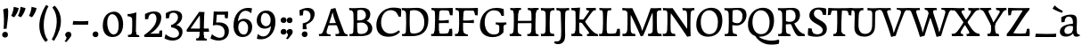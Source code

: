 SplineFontDB: 3.0
FontName: Experiment-Latin
FullName: Experiment-Latin
FamilyName: Experiment-Latin
Weight: Regular
Copyright: Copyright (c) 2015, Pathum Egodawatta
UComments: "2015-9-29: Created with FontForge (http://fontforge.org)"
Version: 0.001
ItalicAngle: 0
UnderlinePosition: 100
UnderlineWidth: 49
Ascent: 1000
Descent: 0
InvalidEm: 0
LayerCount: 2
Layer: 0 0 "Back" 1
Layer: 1 0 "Fore" 0
PreferredKerning: 4
XUID: [1021 779 -1439063335 14876943]
FSType: 0
OS2Version: 0
OS2_WeightWidthSlopeOnly: 0
OS2_UseTypoMetrics: 1
CreationTime: 1443542790
ModificationTime: 1458850390
PfmFamily: 17
TTFWeight: 400
TTFWidth: 5
LineGap: 122
VLineGap: 0
OS2TypoAscent: 129
OS2TypoAOffset: 1
OS2TypoDescent: 0
OS2TypoDOffset: 1
OS2TypoLinegap: 122
OS2WinAscent: 129
OS2WinAOffset: 1
OS2WinDescent: -161
OS2WinDOffset: 1
HheadAscent: 29
HheadAOffset: 1
HheadDescent: 183
HheadDOffset: 1
OS2CapHeight: 0
OS2XHeight: 0
OS2Vendor: 'PfEd'
MarkAttachClasses: 1
DEI: 91125
LangName: 1033
Encoding: Custom
Compacted: 1
UnicodeInterp: none
NameList: Adobe Glyph List
DisplaySize: -128
AntiAlias: 1
FitToEm: 1
WinInfo: 22 11 7
BeginPrivate: 0
EndPrivate
Grid
-1000 -118 m 0
 2000 -118 l 1024
-1000 734 m 0
 2000 734 l 1024
-1000 822.174682617 m 0
 2000 822.174682617 l 1024
-1000 801 m 0
 2000 801 l 1024
-1000 62 m 0
 2000 62 l 1024
2000 766 m 1024
-1000 1143 m 0
 2000 1143 l 1024
665 1500 m 0
 665 -500 l 1024
149 1500 m 0
 149 -500 l 1024
-1000 499 m 0
 2000 499 l 1024
-1000 612 m 0
 2000 612 l 1024
EndSplineSet
AnchorClass2: "top" "" "bottom" "" "thn_ubufibi" "" 
BeginChars: 337 309

StartChar: space
Encoding: 0 32 0
GlifName: space
Width: 260
VWidth: 0
Flags: HMW
LayerCount: 2
Back
Fore
EndChar

StartChar: a
Encoding: 65 97 1
AltUni2: 0000aa.ffffffff.0
GlifName: uni0061
Width: 626
VWidth: 153
Flags: HMW
AnchorPoint: "top" 300 611 basechar 0
LayerCount: 2
Back
SplineSet
55 125 m 4
 55 226 125 296 280 331 c 4
 372 352 446 356 446 356 c 5
 446 273 l 5
 446 273 382 299 305 288 c 4
 228 277 183 218 181 160 c 4
 179 96 217 65 274 61 c 4
 347 56 414 118 420 159 c 5
 448 119 l 5
 448 119 388 -13 238 -13 c 4
 137 -13 55 32 55 125 c 4
95 539 m 5
 144 566 250 611 349 611 c 4
 485 611 529 575 532 443 c 4
 534 365 517 172 534 101 c 4
 543 63 563 44 605 49 c 5
 616 10 l 5
 595 2 540 -28 482 -10 c 4
 438 4 429 43 423 102 c 5
 413 116 l 5
 425 205 428 399 414 457 c 4
 393 546 332 561 287 553 c 4
 229 542 205 507 174 474 c 5
 230 557 l 5
 209 512 192 469 186 401 c 5
 98 392 l 5
 92 459 95 539 95 539 c 5
EndSplineSet
Fore
SplineSet
55 125 m 0
 55 226 125 296 280 331 c 0
 372 352 446 356 446 356 c 1
 446 273 l 1
 446 273 382 299 305 288 c 0
 228 277 183 218 181 160 c 0
 179 96 216.876403087 62.3764722148 274 61 c 0
 357 59 414 118 420 159 c 1
 448 119 l 1
 448 119 398 -13 218 -13 c 0
 127 -13 55 32 55 125 c 0
95 539 m 1
 144 566 250 611 349 611 c 0
 485 611 529 575 532 443 c 0
 534 365 517 172 534 101 c 0
 543 63 563 44 605 49 c 1
 616 10 l 1
 595 2 540 -28 482 -10 c 0
 438 4 429 50 423 109 c 1
 413 109 l 1
 425 198 428 399 414 457 c 0
 393 546 332 561 287 553 c 0
 229 542 205 507 174 474 c 1
 230 557 l 1
 209 512 192 469 186 401 c 1
 98 392 l 1
 92 459 95 539 95 539 c 1
EndSplineSet
EndChar

StartChar: n
Encoding: 78 110 2
GlifName: uni006E_
Width: 807
VWidth: 79
Flags: HMW
LayerCount: 2
Back
SplineSet
49 595 m 1
 64 594 80 594 97 594 c 0
 191 594 293 608 293 608 c 1
 293 608 276 496 270 470 c 1
 270 461 272 457 275 457 c 0
 282 457 293 478 293 478 c 1
 291 437 291 395 291 351 c 0
 291 327 291 304 291 279 c 0
 291 193 290 100 280 0 c 1
 165 0 l 1
 176 144 182 286 182 378 c 0
 182 414 181 442 179 459 c 0
 174 504 138 532 56 534 c 1
 49 595 l 1
52 62 m 1
 64 61 75 60 85 60 c 0
 140 60 171 81 174 130 c 1
 289 143 l 1
 289 139 289 135 289 132 c 0
 289 56 337 48 365 48 c 0
 368 48 371 48 373 48 c 1
 383 0 l 1
 60 0 l 1
 52 62 l 1
261 454 m 1
 310 522 420 612 527 612 c 0
 603 612 661 575 675 481 c 0
 678 459 679 418 679 373 c 0
 679 254 671 82 667 0 c 1
 544 0 l 1
 562 79 571 202 571 303 c 0
 571 347 569 387 565 417 c 0
 556 480 514 513 455 513 c 0
 354 513 286 417 286 417 c 1
 261 454 l 1
448 62 m 1
 452 62 470 59 484 59 c 0
 523 59 558 69 564 140 c 1
 673 139 l 1
 670 60 728 50 755 50 c 0
 758 50 760 50 762 50 c 1
 772 0 l 1
 458 0 l 1
 448 62 l 1
EndSplineSet
Fore
SplineSet
49 595 m 1
 64 594 80 594 97 594 c 0
 191 594 293 608 293 608 c 1
 293 608 276 496 270 470 c 1
 270 461 272 457 275 457 c 0
 282 457 293 478 293 478 c 1
 291 437 291 395 291 351 c 0
 291 327 291 304 291 279 c 0
 291 193 290 100 280 0 c 1
 165 0 l 1
 176 144 182 286 182 378 c 0
 182 414 181 442 179 459 c 0
 174 504 138 532 56 534 c 1
 49 595 l 1
52 62 m 1
 64 61 75 60 85 60 c 0
 140 60 171 81 174 130 c 1
 289 143 l 1
 289 139 289 135 289 132 c 0
 289 56 337 48 365 48 c 0
 368 48 371 48 373 48 c 1
 383 0 l 1
 60 0 l 1
 52 62 l 1
261 454 m 1
 310 522 420 612 527 612 c 0
 603 612 661 575 675 481 c 0
 678 459 679 418 679 373 c 0
 679 254 671 82 667 0 c 1
 544 0 l 1
 562 79 571 202 571 303 c 0
 571 347 569 387 565 417 c 0
 556 480 514 513 455 513 c 0
 354 513 286 417 286 417 c 1
 261 454 l 1
448 62 m 1
 452 62 470 59 484 59 c 0
 523 59 558 69 564 140 c 1
 673 139 l 1
 670 60 728 50 755 50 c 0
 758 50 760 50 762 50 c 1
 772 0 l 1
 458 0 l 1
 448 62 l 1
EndSplineSet
EndChar

StartChar: d
Encoding: 68 100 3
GlifName: uni0064
Width: 759
VWidth: 79
Flags: HMW
LayerCount: 2
Back
SplineSet
56 225 m 4
 55 367 135.280334302 545.570083575 334 596 c 4
 409.932090807 615.269602633 494 604 534 589 c 5
 494 501 l 5
 494 501 415.563053281 559.984122102 332 539 c 4
 250.362242407 518.49935281 192 414 190 264 c 4
 189 161 223 76 302 68 c 4
 383 60 459 127 480 181 c 5
 511 140 l 5
 479 66 393 -13 280 -13 c 4
 135 -13 57 64 56 225 c 4
355 830 m 5
 438 828 609 850 609 850 c 5
 577 682 587 219 591 162 c 4
 597 80 625 45 703 57 c 5
 716 13 l 5
 664 -13 608 -27 550 -15 c 4
 497 -4 484 67 484 99 c 4
 484 109 475 130 475 142 c 4
 489 246 483 583 477 707 c 4
 475 754 432 767 360 766 c 5
 355 830 l 5
EndSplineSet
Fore
SplineSet
56 225 m 0
 55 367 135.280334302 545.570083575 334 596 c 0
 409.932090807 615.269602633 494 604 534 589 c 1
 494 501 l 1
 494 501 415.563053281 559.984122102 332 539 c 0
 250.362242407 518.49935281 182 414 180 264 c 0
 179 161 223 76 302 68 c 0
 383 60 459 127 480 181 c 1
 511 140 l 1
 479 66 393 -13 280 -13 c 0
 135 -13 57 64 56 225 c 0
355 830 m 1
 438 828 609 850 609 850 c 1
 577 682 587 219 591 162 c 0
 597 80 625 45 703 57 c 1
 716 13 l 1
 664 -13 608 -27 550 -15 c 0
 497 -4 484 67 484 99 c 0
 484 109 475 130 475 142 c 0
 489 246 483 583 477 707 c 0
 475 754 432 767 360 766 c 1
 355 830 l 1
EndSplineSet
EndChar

StartChar: h
Encoding: 72 104 4
GlifName: uni0068
Width: 806
VWidth: 79
Flags: HMW
LayerCount: 2
Back
SplineSet
45 61 m 1
 121 57 154 89 161 137 c 1
 279 146 l 1
 277 51 353 50 371 51 c 1
 381 0 l 1
 55 0 l 1
 45 61 l 1
46 829 m 1
 129 827 303 850 303 850 c 1
 278 637 275 208 279 145 c 0
 282 101 261 49 343 49 c 1
 327 1 l 1
 133 0 l 1
 133 0 152 72 160 136 c 0
 170 271 171 529 166 719 c 0
 161 763 131 766 53 766 c 1
 46 829 l 1
240 448 m 1
 288 519 410 604 504 611 c 0
 594 617 654 578 669 477 c 0
 680 399 666 113 661 0 c 1
 534 0 l 1
 551 79 561 202 561 303 c 0
 561 347 559 387 555 417 c 0
 544 493 490 526 411 509 c 0
 330 492 265 417 265 417 c 1
 240 448 l 1
440 58 m 1
 444 58 446 58 449 58 c 0
 518 58 549 94 553 140 c 1
 667 139 l 1
 664 49 737 49 756 50 c 1
 766 0 l 1
 448 0 l 1
 440 58 l 1
EndSplineSet
Fore
SplineSet
45 61 m 1
 121 57 154 89 161 137 c 1
 279 146 l 1
 277 51 353 50 371 51 c 1
 381 0 l 1
 55 0 l 1
 45 61 l 1
46 829 m 1
 129 827 303 850 303 850 c 1
 278 637 275 208 279 145 c 0
 282 101 261 49 343 49 c 1
 327 1 l 1
 133 0 l 1
 133 0 152 72 160 136 c 0
 170 271 171 529 166 719 c 0
 161 763 131 766 53 766 c 1
 46 829 l 1
240 448 m 1
 288 519 410 604 504 611 c 0
 594 617 654 578 669 477 c 0
 680 399 666 113 661 0 c 1
 534 0 l 1
 551 79 561 202 561 303 c 0
 561 347 559 387 555 417 c 0
 544 493 490 526 411 509 c 0
 330 492 265 417 265 417 c 1
 240 448 l 1
440 58 m 1
 444 58 446 58 449 58 c 0
 518 58 549 94 553 140 c 1
 667 139 l 1
 664 49 737 49 756 50 c 1
 766 0 l 1
 448 0 l 1
 440 58 l 1
EndSplineSet
EndChar

StartChar: e
Encoding: 69 101 5
GlifName: uni0065
Width: 603
VWidth: 153
Flags: HMW
AnchorPoint: "top" 326 611 basechar 0
LayerCount: 2
Back
SplineSet
41 240 m 4
 28 479 171 599 298 609 c 4
 466 623 571 527 553 298 c 5
 151 296 l 5
 121 344 l 5
 378 367 l 5
 438 368 l 5
 428 507 353 565 294 559 c 4
 201 550 160 462 163 329 c 4
 165 228 186 78 324 53 c 4
 427 34 517 102 519 102 c 5
 543 68 l 5
 524 51 449 -19 322 -21 c 4
 195 -23 52 36 41 240 c 4
EndSplineSet
Fore
SplineSet
41 230 m 0
 27.4091796875 479.856445312 175.48163483 608.546423077 324.999991234 610.306322712 c 0
 477.12162573 612.096864124 585.015157048 504.470609105 553 298 c 1
 151 296 l 1
 121 344 l 1
 378 367 l 1
 438 368 l 1
 428.612351016 506.488320884 367.945897225 561.018643125 305.000001521 559.378378732 c 0
 208.904663896 556.874295521 160.025066037 460.88873901 163 329 c 0
 165 228 186 78 324 53 c 0
 427 34 517 102 519 102 c 1
 543 68 l 1
 524 51 449 -19 322 -21 c 0
 195 -23 52 26 41 230 c 0
EndSplineSet
EndChar

StartChar: i
Encoding: 73 105 6
GlifName: uni0069
Width: 412
VWidth: 79
Flags: HMW
LayerCount: 2
Back
SplineSet
49 584 m 5
 132 582 289 595 289 595 c 5
 279 540 278 87 269 0 c 5
 159 0 l 5
 174 200 175 386 168 448 c 4
 163 493 127 523 55 523 c 5
 49 584 l 5
50 61 m 5
 116 57 164 79 168 137 c 5
 275 142 l 5
 273 47 335 53 363 54 c 5
 373 0 l 5
 57 0 l 5
 50 61 l 5
143 782 m 0
 143 824 177 852 218 852 c 0
 268 852 293 813 293 771 c 0
 293 729 259 701 218 701 c 0
 177 701 143 740 143 782 c 0
EndSplineSet
Fore
Refer: 189 729 N 1 0 0 1 215 615 2
Refer: 275 305 N 1 0 0 1 0 0 3
EndChar

StartChar: s
Encoding: 83 115 7
GlifName: uni0073
Width: 531
VWidth: 153
Flags: HMW
LayerCount: 2
Back
SplineSet
49 7 m 5
 45 42 47 105 56 165 c 5
 139 156 l 5
 142 109 151 65 175 30 c 5
 134 41 122 85 115 128 c 5
 147 94 167 37 253 36 c 4
 313 35 355 82 363 126 c 0
 386 260 98 249 74 412 c 0
 58 516 145 609 302 606 c 0
 396 604 458 580 458 580 c 1
 462 542 460 471 455 437 c 1
 375 445 l 1
 374 482 359 543 338 591 c 2
 393 462 l 1
 379 478 358 554 274 555 c 0
 218 555 174 512 184 466 c 0
 209 351 460 349 476 184 c 0
 487 71 389 -25 245 -25 c 4
 132 -25 49 7 49 7 c 5
EndSplineSet
Fore
SplineSet
49 7 m 5
 45 42 47 105 56 165 c 5
 139 156 l 5
 142 109 151 65 175 30 c 5
 134 41 122 85 115 128 c 5
 147 94 167 37 253 36 c 4
 313 35 355 82 363 126 c 0
 386 260 98 249 74 412 c 0
 58 516 145 609 302 606 c 0
 396 604 458 580 458 580 c 1
 462 542 460 471 455 437 c 1
 375 445 l 1
 374 482 359 543 338 591 c 2
 393 462 l 1
 379 478 358 554 274 555 c 0
 218 555 174 512 184 466 c 0
 209 351 460 349 476 184 c 0
 487 71 389 -25 245 -25 c 4
 132 -25 49 7 49 7 c 5
EndSplineSet
EndChar

StartChar: o
Encoding: 79 111 8
AltUni2: 0000ba.ffffffff.0
GlifName: o
Width: 662
VWidth: 153
Flags: HMW
AnchorPoint: "top" 359 611 basechar 0
LayerCount: 2
Back
SplineSet
44 246 m 4
 45 90 121 -15 299 -18 c 4
 522 -22 611 148 616 324 c 4
 622 531 516 614 362 615 c 4
 179 616 42 466 44 246 c 4
171 318 m 4
 176 505 267 552 313 556 c 4
 424 566 503 455 498 298 c 4
 494 168 441 55 344 44 c 4
 230 31 166 156 171 318 c 4
EndSplineSet
Fore
SplineSet
44 246 m 0
 45 90 131 -15 299 -18 c 0
 522.00031949 -21.9821485623 611 148 616 324 c 0
 622 531 516 614 362 615 c 0
 179 616 42 466 44 246 c 0
171 318 m 0
 176 505 267 552 313 556 c 0
 424 566 503 455 498 298 c 0
 494 168 441 55 344 44 c 0
 230 31 166 156 171 318 c 0
EndSplineSet
EndChar

StartChar: b
Encoding: 66 98 9
GlifName: b
Width: 692
VWidth: 79
Flags: HMW
LayerCount: 2
Back
SplineSet
-7 830 m 1
 76 828 247 850 247 850 c 1
 215 682 225 219 229 162 c 0
 235 80 223 35 301 47 c 1
 314 3 l 1
 113 22 l 1
 126 127 133 572 115 707 c 0
 109 754 70 767 -2 766 c 1
 -7 830 l 1
113 22 m 1
 185 152 l 1
 185 152 250 31 367 52 c 0
 449 67 518 166 519 349 c 0
 520 486 448 535 386 534 c 0
 329 533 259 488 223 404 c 1
 189 445 l 1
 237 558 342 613 427 613 c 0
 572 613 649 515 643 344 c 0
 637 172 554 -10 324 -12 c 0
 226 -13 156 5 113 22 c 1
EndSplineSet
Fore
SplineSet
-7 830 m 1
 76 828 247 850 247 850 c 1
 215 682 225 219 229 162 c 0
 235 80 223 35 301 47 c 1
 314 3 l 1
 113 22 l 1
 126 127 133 572 115 707 c 0
 109 754 70 767 -2 766 c 1
 -7 830 l 1
113 22 m 1
 185 152 l 1
 185 152 250 31 367 52 c 0
 449 67 518 166 519 349 c 0
 520 486 448 535 386 534 c 0
 329 533 259 488 223 404 c 1
 189 445 l 1
 237 558 342 613 427 613 c 0
 572 613 649 515 643 344 c 0
 637 172 554 -10 324 -12 c 0
 226 -13 156 5 113 22 c 1
EndSplineSet
EndChar

StartChar: r
Encoding: 82 114 10
GlifName: r
Width: 594
VWidth: 79
Flags: HMW
LayerCount: 2
Back
SplineSet
49 595 m 1
 64 594 80 594 97 594 c 0
 191 594 293 608 293 608 c 1
 293 608 276 486 270 460 c 1
 293 468 l 1
 290 402 286 349 286 279 c 0
 286 193 287 100 300 0 c 1
 165 0 l 1
 176 144 182 286 182 378 c 0
 182 414 181 442 179 459 c 0
 174 504 138 532 56 534 c 1
 49 595 l 1
52 63 m 1
 64 62 75 61 85 61 c 0
 140 61 171 82 174 131 c 1
 288 150 l 1
 288 146 288 142 288 139 c 0
 288 63 357 49 405 49 c 0
 408 49 411 49 413 49 c 1
 423 1 l 1
 60 1 l 1
 52 63 l 1
215 350 m 5
 224 454 352 563 470 601 c 0
 528 620 573 609 573 609 c 1
 575 571 565 461 558 416 c 1
 498 422 l 1
 477 465 448 504 399 538 c 1
 520 475 l 1
 520 475 456 504 384 483 c 0
 318 464 261 416 259 295 c 1
 215 350 l 5
461 429 m 1049
EndSplineSet
Fore
SplineSet
49 595 m 1
 64 594 80 594 97 594 c 0
 191 594 293 608 293 608 c 1
 293 608 276 486 270 460 c 1
 293 468 l 1
 290 402 286 349 286 279 c 0
 286 193 287 100 300 0 c 1
 165 0 l 1
 176 144 182 286 182 378 c 0
 182 414 181 442 179 459 c 0
 174 504 138 532 56 534 c 1
 49 595 l 1
52 63 m 1
 64 62 75 61 85 61 c 0
 140 61 171 82 174 131 c 1
 288 150 l 1
 288 146 288 142 288 139 c 0
 288 63 357 49 405 49 c 0
 408 49 411 49 413 49 c 1
 423 1 l 1
 60 1 l 1
 52 63 l 1
215 350 m 5
 224 454 352 563 470 601 c 0
 528 620 573 609 573 609 c 1
 575 571 565 461 558 416 c 1
 498 422 l 1
 477 465 448 504 399 538 c 1
 520 475 l 1
 520 475 456 504 384 483 c 0
 318 464 261 416 259 295 c 1
 215 350 l 5
461 429 m 1049
EndSplineSet
EndChar

StartChar: period
Encoding: 14 46 11
GlifName: period
Width: 277
VWidth: 79
Flags: HMW
AnchorPoint: "top" 149.158 -40.4551 basechar 0
LayerCount: 2
Back
SplineSet
65.568359375 51.4892578125 m 0
 65.568359375 103.21875 106.767578125 136.37890625 157.268554688 136.37890625 c 0
 218.404296875 136.37890625 248.969726562 93.9345703125 248.969726562 42.2060546875 c 0
 248.969726562 -9.5224609375 207.772460938 -44.009765625 157.268554688 -44.009765625 c 0
 106.767578125 -44.009765625 65.568359375 -0.23828125 65.568359375 51.4892578125 c 0
EndSplineSet
Fore
SplineSet
71.8271484375 48.6171875 m 0
 71.8271484375 97.501953125 108.870117188 132.618164062 156.59375 132.618164062 c 0
 204.916992188 132.618164062 233.801757812 101.958007812 233.801757812 53.0751953125 c 0
 233.801757812 4.19140625 204.3203125 -28.3994140625 156.59375 -28.3994140625 c 0
 108.870117188 -28.3994140625 71.8271484375 -0.265625 71.8271484375 48.6171875 c 0
EndSplineSet
EndChar

StartChar: t
Encoding: 84 116 12
GlifName: t
Width: 475
VWidth: 79
Flags: HMW
LayerCount: 2
Back
SplineSet
20 584 m 1
 54 586 118 583 140 584 c 1
 140 584 139 678 141 767 c 1
 256 792 l 1
 237 563 229 200 260 132 c 0
 289 70 357 54 425 95 c 1
 451 60 l 1
 430 36 359 -12 278 -13 c 0
 194 -14 127 42 131 140 c 0
 133 193 139 340 133 498 c 1
 133 498 103 517 35 517 c 1
 20 584 l 1
142 584 m 1
 164 585 177 583 202 584 c 1
 397 584 l 1
 409 520 l 1
 232 505 l 1
 207 506 184 465 156 485 c 1
 142 584 l 1
EndSplineSet
Fore
SplineSet
20 584 m 1
 54 586 118 583 140 584 c 1
 140 584 139 678 141 767 c 1
 256 792 l 1
 237 563 229 200 260 132 c 0
 289 70 357 54 425 95 c 1
 451 60 l 1
 430 36 359 -12 278 -13 c 0
 194 -14 127 42 131 140 c 0
 133 193 139 340 133 498 c 1
 133 498 103 517 35 517 c 1
 20 584 l 1
142 584 m 1
 164 585 176.980007994 584 202 584 c 2
 397 584 l 1
 409 520 l 1
 232 505 l 1
 207 506 184 465 156 485 c 1
 142 584 l 1
EndSplineSet
EndChar

StartChar: p
Encoding: 80 112 13
GlifName: p
Width: 761
VWidth: 79
Flags: HMW
LayerCount: 2
Back
SplineSet
40 595 m 1
 55 594 71 594 88 594 c 0
 182 594 284 608 284 608 c 1
 284 608 267 506 261 480 c 1
 284 488 l 1
 281 422 277 349 277 279 c 0
 277 193 278 -117 291 -217 c 1
 156 -217 l 1
 167 -73 173 286 173 378 c 0
 173 414 172 442 170 459 c 0
 165 504 130 536 47 534 c 1
 40 595 l 1
43 -156 m 1
 55 -157 66 -158 76 -158 c 0
 131 -158 160 -150 163 -101 c 5
 282 -82 l 5
 282 -86 282 -90 282 -93 c 4
 282 -169 341 -170 389 -170 c 0
 392 -170 395 -170 397 -170 c 1
 407 -218 l 1
 51 -218 l 1
 43 -156 l 1
227 12 m 1
 267 100 l 1
 267 100 338 43 429 62 c 0
 517 80 576 181 578 331 c 0
 579 434 548 524 459 533 c 0
 378 541 302 474 281 420 c 1
 250 461 l 1
 282 535 378 614 491 614 c 0
 635 614 711 531 712 370 c 0
 713 228 630 50 427 5 c 0
 349 -12 267 -3 227 12 c 1
EndSplineSet
Fore
SplineSet
40 595 m 1
 55 594 71 594 88 594 c 0
 182 594 284 608 284 608 c 1
 284 608 267 506 261 480 c 1
 284 488 l 1
 281 422 277 349 277 279 c 0
 277 193 278 -117 291 -217 c 1
 156 -217 l 1
 167 -73 173 286 173 378 c 0
 173 414 172 442 170 459 c 0
 165 504 130 536 47 534 c 1
 40 595 l 1
43 -156 m 1
 55 -157 66 -158 76 -158 c 0
 131 -158 160 -150 163 -101 c 5
 282 -82 l 5
 282 -86 282 -90 282 -93 c 4
 282 -169 341 -170 389 -170 c 0
 392 -170 395 -170 397 -170 c 1
 407 -218 l 1
 51 -218 l 1
 43 -156 l 1
227 12 m 1
 267 100 l 1
 267 100 338 43 429 62 c 0
 517 80 576 181 578 331 c 0
 579 434 548 524 459 533 c 0
 378 541 302 474 281 420 c 1
 250 461 l 1
 282 535 378 614 491 614 c 0
 635 614 711 531 712 370 c 0
 713 228 630 50 427 5 c 0
 349 -12 267 -3 227 12 c 1
EndSplineSet
EndChar

StartChar: v
Encoding: 86 118 14
GlifName: v
Width: 641
VWidth: 79
Flags: HMW
LayerCount: 2
Back
SplineSet
660 538 m 1
 590.022460938 535.735351562 582.594321118 496.991141736 564.810546875 455.861328125 c 4
 487.965836871 278.137041014 404.959960938 87.9033203125 367.661132812 7.6162109375 c 9
 243.399414062 -25.650390625 l 1
 204.270507812 85.927734375 171.459960938 225.581054688 91.4970703125 462.43359375 c 1
 72.3037109375 526.984375 56.650390625 532.875976562 0 532 c 1
 -14 596 l 1
 100 590.78125 184 592.904296875 298 596 c 5
 312 542 l 5
 236 536 193 525 208 460 c 1
 207.7265625 459.962890625 l 1
 235.463867188 361.939453125 276.78125 242.842773438 301.678710938 148 c 1
 304.244140625 125.912109375 323 57 320.991210938 63 c 1
 350.858398438 134.987304688 426.057617188 302.979492188 489.733398438 468.791992188 c 1
 507.560546875 526.806640625 455.559570312 535.975585938 388 533 c 1
 379 596 l 1
 475.666992188 590.463867188 552.333007812 592.002929688 649 596 c 1
 660 538 l 1
EndSplineSet
Fore
SplineSet
-14 596 m 1
 100 590.78125 184 592.904296875 298 596 c 5
 312 542 l 5
 236 536 193 525 208 460 c 1
 207.7265625 459.962890625 l 1
 235.463867188 361.939453125 279.292398663 243.315762497 301.678710938 148 c 0
 306.755289288 126.385098434 320.991210938 63 320.991210938 63 c 1
 350.858398438 134.987304688 428.987280837 301.968169616 489.733398438 468.791992188 c 0
 510.490210524 525.795318053 455.559570312 535.975585938 388 533 c 1
 379 596 l 1
 475.666992188 590.463867188 552.333007812 592.002929688 649 596 c 1
 660 538 l 1
 590.022460938 535.735351562 582.594321118 496.991141736 564.810546875 455.861328125 c 4
 487.965836871 278.137041014 404.959960938 87.9033203125 367.661132812 7.6162109375 c 9
 243.399414062 -25.650390625 l 1
 204.270507812 85.927734375 169.610382335 224.994081826 91.4970703125 462.43359375 c 0
 70.454132335 526.397402138 56.650390625 532.875976562 0 532 c 1
 -14 596 l 1
EndSplineSet
EndChar

StartChar: m
Encoding: 77 109 15
GlifName: m
Width: 1160
VWidth: 79
Flags: HMW
LayerCount: 2
Back
SplineSet
49 596 m 1
 153 592 283 608 283 608 c 1
 283 608 266 496 260 470 c 1
 260 437 283 478 283 478 c 1
 277 338 288 181 270 0 c 1
 155 0 l 1
 170 200 176 397 169 459 c 0
 164 504 138 526 56 528 c 1
 49 596 l 1
52 62 m 1
 128 63 160 72 164 130 c 1
 279 143 l 1
 274 48 337 47 363 48 c 1
 373 0 l 1
 60 0 l 1
 52 62 l 1
221 454 m 1
 259 515 385 605 489 611 c 0
 588 617 637 578 652 477 c 0
 663 399 651 113 646 0 c 1
 519 0 l 1
 543 114 550 319 540 417 c 0
 532 493 478 530 396 513 c 0
 315 497 246 417 246 417 c 1
 221 454 l 1
443 58 m 1
 519 54 534 92 538 140 c 1
 651 139 l 1
 648 49 712 49 731 50 c 1
 741 0 l 1
 453 0 l 1
 443 58 l 1
611 454 m 1
 649 515 771 605 875 611 c 0
 974 617 1023 578 1038 477 c 0
 1049 399 1037 113 1032 0 c 1
 905 0 l 1
 929 114 936 319 926 417 c 0
 918 493 864 530 782 513 c 0
 701 497 636 417 636 417 c 1
 611 454 l 1
819 58 m 1
 895 54 920 92 924 140 c 1
 1037 139 l 1
 1034 49 1108 49 1127 50 c 1
 1137 0 l 1
 829 0 l 1
 819 58 l 1
EndSplineSet
Fore
SplineSet
49 596 m 1
 153 592 283 608 283 608 c 1
 283 608 266 496 260 470 c 1
 260 437 283 478 283 478 c 1
 277 338 288 181 270 0 c 1
 155 0 l 1
 170 200 176 397 169 459 c 0
 164 504 138 526 56 528 c 1
 49 596 l 1
52 62 m 1
 128 63 160 72 164 130 c 1
 279 143 l 1
 274 48 337 47 363 48 c 1
 373 0 l 1
 60 0 l 1
 52 62 l 1
221 454 m 1
 259 515 385 605 489 611 c 0
 588 617 637 578 652 477 c 0
 663 399 651 113 646 0 c 1
 519 0 l 1
 543 114 550 319 540 417 c 0
 532 493 478 530 396 513 c 0
 315 497 246 417 246 417 c 1
 221 454 l 1
443 58 m 1
 519 54 534 92 538 140 c 1
 651 139 l 1
 648 49 712 49 731 50 c 1
 741 0 l 1
 453 0 l 1
 443 58 l 1
611 454 m 1
 649 515 771 605 875 611 c 0
 974 617 1023 578 1038 477 c 0
 1049 399 1037 113 1032 0 c 1
 905 0 l 1
 929 114 936 319 926 417 c 0
 918 493 864 530 782 513 c 0
 701 497 636 417 636 417 c 1
 611 454 l 1
819 58 m 1
 895 54 920 92 924 140 c 1
 1037 139 l 1
 1034 49 1108 49 1127 50 c 1
 1137 0 l 1
 829 0 l 1
 819 58 l 1
EndSplineSet
EndChar

StartChar: g
Encoding: 71 103 16
GlifName: g
Width: 743
VWidth: 153
Flags: HMW
LayerCount: 2
Back
SplineSet
35 -192 m 0
 1.7109375 -89.7373046875 102 27 235 62 c 1
 299 56 l 21
 216 26 166.8046875 -22.2861328125 153 -75 c 0
 133.104492188 -150.971679688 211 -215 287 -215 c 0
 438 -215 526 -138 526 -66 c 0
 526 83 132 60 56 57 c 1
 58 74 51 96 45 119 c 1
 75 154 140 201 197 240 c 1
 247 226 l 1
 216 203 146 123 206 130 c 1
 463 150 642 124 641 -38 c 0
 640 -181 427.999023438 -292.821289062 236 -294 c 0
 106.999023438 -294.791992188 53.5771484375 -249.069335938 35 -192 c 0
61 370 m 0
 60 511 196 611 338 611 c 0
 453 611 565 571 565 453 c 0
 565 301 431 217 295 217 c 0
 150 217 62 258 61 370 c 0
182 404 m 0
 182 312 244 273 309 274 c 0
 392.99609375 275.291992188 447 347 447 426 c 0
 447 499 408 558 320 558 c 0
 252 558 182 499 182 404 c 0
511 520 m 17
 541 522 621 551 723 611 c 1
 729 574 730 506 726 476 c 1
 670 478 604 478 553 478 c 9
 511 520 l 17
EndSplineSet
Fore
SplineSet
33.5732421875 -150 m 0
 34.404296875 -59.6884765625 114.967773438 21.728515625 240 62 c 1
 324 56 l 17
 235.77734375 37.1123046875 154.1015625 -17.640625 154.3671875 -104 c 0
 154.555664062 -165.359375 213.731026331 -215.168763543 316 -210 c 0
 451.552308495 -203.149067551 531 -138 531 -66 c 0
 531 83 137 60 61 57 c 1
 58 74 56 96 50 119 c 1
 80 154 145 211 202 250 c 1
 252 236 l 1
 221 213 150.925046816 130 211 130 c 0
 468.77703544 130 647.1328125 123.999023438 646 -38 c 0
 645 -181 462.998046875 -287.731445312 271 -289 c 4
 139.434570312 -289.869140625 32.7119140625 -243.565429688 33.5732421875 -150 c 0
66 380 m 0
 64.6176787242 520.996770133 201 611 343 611 c 0
 458 611 570 571 570 453 c 0
 570 301 436 227 300 227 c 0
 155 227 67 278 66 380 c 0
187 414 m 0
 187 322 249 283 314 284 c 0
 397.99609375 285.291992188 446 357 446 436 c 0
 446 499 413 558 325 558 c 0
 257 558 187 509 187 414 c 0
516 510 m 17
 546 512 626 541 728 601 c 1
 734 564 735 496 731 466 c 1
 675 468 609 468 558 468 c 9
 516 510 l 17
EndSplineSet
EndChar

StartChar: H
Encoding: 40 72 17
GlifName: H_
Width: 902
VWidth: 79
Flags: HMW
LayerCount: 2
Back
SplineSet
42 61 m 1
 118 57 148 89 155 137 c 1
 274 146 l 1
 272 51 348 50 366 51 c 1
 376 0 l 1
 52 0 l 1
 42 61 l 1
61 800 m 5
 174 792 253 795 361 800 c 5
 371 749 l 5
 353 750 284 749 286 654 c 5
 160 663 l 5
 153 711 143 743 67 739 c 5
 61 800 l 5
127 0 m 1
 127 0 146 72 154 136 c 1
 166 298 166 583 156 768 c 1
 299 793 l 1
 274 593 270 208 274 145 c 0
 277 101 256 49 338 49 c 1
 322 1 l 1
 127 0 l 1
194 367 m 1
 194 433 l 1
 603 434 l 1
 747 441 l 1
 747 370 l 1
 194 367 l 1
537 58 m 1
 613 54 648 92 652 140 c 1
 770 139 l 1
 767 49 833 49 852 50 c 1
 862 0 l 1
 547 0 l 1
 537 58 l 1
552 800 m 1
 668 790 750 794 856 800 c 1
 861 749 l 1
 843 750 783 749 779 654 c 1
 655 663 l 1
 648 711 636 743 560 739 c 1
 552 800 l 1
624 0 m 1
 624 0 643 72 651 136 c 1
 663 298 660 583 650 768 c 1
 792 793 l 1
 767 593 767 208 770 145 c 0
 772 101 752 49 834 49 c 1
 818 1 l 1
 624 0 l 1
EndSplineSet
Fore
SplineSet
42 61 m 1
 118 57 148 89 155 137 c 1
 274 146 l 1
 272 51 348 50 366 51 c 1
 376 0 l 1
 52 0 l 1
 42 61 l 1
61 800 m 5
 174 792 253 795 361 800 c 5
 371 749 l 5
 353 750 284 749 286 654 c 5
 160 663 l 5
 153 711 143 743 67 739 c 5
 61 800 l 5
127 0 m 1
 127 0 148.315896498 71.7696304231 154 136 c 0
 168.315896498 297.769630423 166 583 156 768 c 1
 299 793 l 1
 274 593 270 208 274 145 c 0
 277 101 256 49 338 49 c 1
 322 1 l 1
 127 0 l 1
194 367 m 1
 194 433 l 1
 603 434 l 1
 747 441 l 1
 747 370 l 1
 194 367 l 1
537 58 m 1
 613 54 648 92 652 140 c 1
 770 139 l 1
 767 49 833 49 852 50 c 1
 862 0 l 1
 547 0 l 1
 537 58 l 1
552 800 m 1
 668 790 750 794 856 800 c 1
 861 749 l 1
 843 750 783 749 779 654 c 1
 655 663 l 1
 648 711 636 743 560 739 c 1
 552 800 l 1
624 0 m 1
 624 0 645.315896498 71.7696304231 651 136 c 0
 665.315896498 297.769630423 660 583 650 768 c 1
 792 793 l 1
 767 593 767 208 770 145 c 0
 772 101 752 49 834 49 c 1
 818 1 l 1
 624 0 l 1
EndSplineSet
EndChar

StartChar: A
Encoding: 33 65 18
GlifName: A_
Width: 863
VWidth: 79
Flags: HMW
AnchorPoint: "top" 438 801 basechar 0
LayerCount: 2
Back
SplineSet
42 61 m 1
 123 52 145 86 164 136 c 0
 257 377 326 583 381 768 c 5
 420 774 468 786 507 799 c 5
 568 589 637 418 737 150 c 0
 754 104 775 43 843 55 c 1
 853 0 l 1
 741 0 629 0 517 0 c 1
 507 64 l 1
 578 53 629 65 613 124 c 0
 579 249 505 396 462 541 c 4
 454 580 439 635 431 676 c 5
 371 468 279 210 264 145 c 0
 243 49 318 50 366 51 c 1
 376 0 l 1
 268 0 160 0 52 0 c 1
 42 61 l 1
285 308 m 1
 285 366 l 1
 608 374 l 1
 608 311 l 1
 285 308 l 1
EndSplineSet
Fore
SplineSet
42 61 m 1
 123 52 145 86 164 136 c 0
 257 377 326 583 381 768 c 1
 420 774 468 786 507 799 c 1
 568 589 637 418 737 150 c 0
 754 104 775 43 843 55 c 1
 853 0 l 1
 741 0 629 0 517 0 c 1
 507 64 l 1
 578 53 629 65 613 124 c 0
 579 249 505 396 462 541 c 0
 454 580 439 635 431 676 c 1
 371 468 279 210 264 145 c 0
 243 49 318 50 366 51 c 1
 376 0 l 1
 268 0 160 0 52 0 c 1
 42 61 l 1
285 308 m 1
 285 366 l 1
 608 374 l 1
 608 311 l 1
 285 308 l 1
EndSplineSet
EndChar

StartChar: B
Encoding: 34 66 19
GlifName: B_
Width: 719
VWidth: 79
Flags: HMW
LayerCount: 2
Back
SplineSet
17 798 m 1
 205 786 246 803 396 803 c 0
 531 803 612 738 613 618 c 0
 614 524 548 417 441 412 c 1
 473 437 l 1
 613 401 669.072909024 322.999266338 668 220 c 4
 666 28 521 0 320 0 c 1
 252 -1 107 0 33 0 c 1
 23 61 l 1
 102 51 133 77 135 127 c 0
 144 342 147 468 139 628 c 0
 136 686 119 742 27 735 c 1
 17 798 l 1
244 375 m 1
 243 275 243 197 253 123 c 0
 260 65 305 61 358 61 c 0
 471 62 546 119 546 219 c 0
 546 306 475 383 370 386 c 0
 327 387 279 382 244 375 c 1
246 450 m 1
 442 426 488 530 490 587 c 0
 493 677 433 745 355 747 c 0
 309 748 275 739 252 730 c 1
 244 653 247 548 246 450 c 1
EndSplineSet
Fore
SplineSet
17 798 m 1
 205 786 246 803 396 803 c 0
 531 803 612 738 613 618 c 0
 614 524 548 417 441 412 c 1
 473 437 l 5
 593 421 669.1976499 322.997891409 668 220 c 4
 666 48 521 0 320 0 c 0
 251.992647456 0 107 0 33 0 c 1
 23 61 l 1
 102 51 133 77 135 127 c 0
 144 342 147 468 139 628 c 0
 136 686 119 742 27 735 c 1
 17 798 l 1
244 375 m 1
 243 275 243 197 253 123 c 0
 260 65 305 61 358 61 c 0
 471 62 546 119 546 219 c 0
 546 306 475 383 370 386 c 0
 327 387 279 382 244 375 c 1
246 450 m 1
 442 426 488 530 490 587 c 0
 493 677 433 745 355 747 c 0
 309 748 275 739 252 730 c 1
 244 653 247 548 246 450 c 1
EndSplineSet
EndChar

StartChar: W
Encoding: 55 87 20
GlifName: W_
Width: 1231
VWidth: 79
Flags: HMW
LayerCount: 2
Back
SplineSet
-15 800 m 1
 101 796 233 793 321 800 c 1
 331 736 l 1
 260 747 209 735 225 676 c 0
 259 551 333 370 376 225 c 0
 384 192 399 135 407 100 c 1
 467 301 559 592 574 655 c 1
 674 664 l 1
 581 430 512 188 457 8 c 1
 418 2 370 -10 331 -23 c 1
 270 181 201 390 101 650 c 0
 84 696 63 748 -5 736 c 1
 -15 800 l 1
459 800 m 1
 571 800 683 800 795 800 c 1
 805 736 l 1
 734 747 683 735 699 676 c 0
 733 551 799 370 842 225 c 0
 850 192 865 135 873 100 c 1
 933 301 1024 592 1039 655 c 0
 1060 751 985 750 937 749 c 1
 927 800 l 1
 1035 800 1143 800 1251 800 c 1
 1261 739 l 1
 1180 748 1158 714 1139 664 c 0
 1046 430 978 188 923 8 c 1
 884 2 836 -10 797 -23 c 1
 736 181 675 390 575 650 c 0
 558 696 537 757 469 745 c 1
 459 800 l 1
EndSplineSet
Fore
SplineSet
-15 800 m 1
 101 796 233 793 321 800 c 1
 331 736 l 1
 260 747 209 735 225 676 c 0
 259 551 333 370 376 225 c 0
 384 192 399 135 407 100 c 1
 467 301 559 592 574 655 c 1
 674 664 l 1
 581 430 512 188 457 8 c 1
 418 2 370 -10 331 -23 c 1
 270 181 201 390 101 650 c 0
 84 696 63 748 -5 736 c 1
 -15 800 l 1
459 800 m 1
 571 800 683 800 795 800 c 1
 805 736 l 1
 734 747 683 735 699 676 c 0
 733 551 799 370 842 225 c 0
 850 192 865 135 873 100 c 1
 933 301 1024 592 1039 655 c 0
 1060 751 985 750 937 749 c 1
 927 800 l 1
 1035 800 1143 800 1251 800 c 1
 1261 739 l 1
 1180 748 1158 714 1139 664 c 0
 1046 430 978 188 923 8 c 1
 884 2 836 -10 797 -23 c 1
 736 181 675 390 575 650 c 0
 558 696 537 757 469 745 c 1
 459 800 l 1
EndSplineSet
EndChar

StartChar: c
Encoding: 67 99 21
GlifName: c
Width: 591
VWidth: 79
Flags: HMW
AnchorPoint: "bottom" 322 -21 basechar 0
AnchorPoint: "top" 350 611 basechar 0
LayerCount: 2
Back
SplineSet
53 230 m 0
 52 404 157 598 400 598 c 0
 498 598 551 569 551 569 c 1
 553 531 553 461 546 416 c 1
 486 422 l 1
 465 465 446 504 397 538 c 5
 468 535 l 1
 446 470 424 534 332 533 c 0
 253 532 179 476 177 325 c 0
 175 202 218 64 352 62 c 0
 417 61 476 86 513 121 c 1
 544 87 l 1
 492 23 418 -15 314 -15 c 0
 165 -15 54 69 53 230 c 0
EndSplineSet
Fore
SplineSet
349 611 m 1024,20,21
53 230 m 0,0,1
 42.3232421875 394.091796875 137 603 380 610 c 0,2,3
 477.958984375 612.822265625 541 581 541 581 c 1,4,5
 543 543 543 473 536 428 c 1,6,-1
 476 434 l 1,7,8
 455 477 436 516 387 550 c 1,9,-1
 458 497 l 1,10,11
 426 512 383.541992188 561.838867188 312 544 c 0,12,13
 235.0859375 524.821289062 189.849609375 395.001953125 188 274 c 0,14,15
 185.966796875 141 259 55 373 53 c 0,16,17
 437.998046875 51.859375 497 77 534 112 c 1,18,-1
 558 77 l 1,19,20
 502 14 428 -21 334 -21 c 0,21,22
 185 -21 64.7490234375 49.42578125 53 230 c 0,0,1
EndSplineSet
EndChar

StartChar: w
Encoding: 87 119 22
GlifName: w
Width: 1006
VWidth: 79
Flags: HMW
LayerCount: 2
Back
SplineSet
-7 596 m 1
 113 587 189 589 295 596 c 1
 309 542 l 1
 253 546 196 538 220 460 c 1
 248 362 275 292 300 197 c 1
 311 162 325 74 325 74 c 1
 357 146 428 293 492 459 c 1
 573 456 l 1
 504 279 399 71 362 -9 c 9
 258 -26 l 1
 219 86 178 225 98 462 c 1
 79 527 48 533 1 532 c 1
 -7 596 l 1
378 596 m 1
 489 592 566 594 660 596 c 1
 670 542 l 1
 609 546 589 525 604 460 c 1
 632 362 653 292 678 197 c 5
 689 162 702 77 702 77 c 1
 734 149 784 293 838 459 c 1
 861 517 817 536 749 533 c 1
 740 596 l 1
 837 590 906 590 1000 596 c 1
 1011 538 l 1
 951 536 943 508 923 456 c 0
 854 279 783 71 746 -9 c 9
 642 -26 l 1
 608 86 553 245 483 482 c 1
 474 517 443 538 396 532 c 1
 378 596 l 1
EndSplineSet
Fore
SplineSet
-7 596 m 1
 113 587 189 589 295 596 c 1
 309 542 l 1
 253 546 196.87761979 538.260363788 220 460 c 0
 248.87761979 362.260363788 273.789067863 291.650588273 300 197 c 0
 309.789067863 161.650588273 325 74 325 74 c 1
 357 146 428 293 492 459 c 1
 573 456 l 1
 504 279 399 71 362 -9 c 9
 258 -26 l 1
 219 86 175.907934602 224.341452022 98 462 c 0
 76.907934602 526.341452022 48 533 1 532 c 1
 -7 596 l 1
378 596 m 1
 489 592 566 594 660 596 c 1
 670 542 l 1
 609 546 586.989621205 524.481203338 604 460 c 0
 629.989621205 361.481203338 651.789067863 291.650588273 678 197 c 4
 687.789067863 161.650588273 702 77 702 77 c 1
 734 149 781.27518447 293.982354823 838 459 c 0
 858.27518447 517.982354823 817 536 749 533 c 1
 740 596 l 1
 837 590 906 590 1000 596 c 1
 1011 538 l 1
 951 536 943 508 923 456 c 0
 854 279 783 71 746 -9 c 9
 642 -26 l 1
 608 86 551.921094974 244.702052747 483 482 c 0
 472.921094974 516.702052747 443 538 396 532 c 1
 378 596 l 1
EndSplineSet
EndChar

StartChar: V
Encoding: 54 86 23
GlifName: V_
Width: 826
VWidth: 79
Flags: HMW
LayerCount: 2
Back
SplineSet
-5 799 m 1
 107 794 249 793 331 799 c 1
 341 735 l 1
 270 746 219 734 235 675 c 0
 269 556 340 384 383 245 c 0
 391 206 409 127 417 86 c 5
 487 277 606 591 621 654 c 0
 642 750 560 749 512 748 c 1
 502 799 l 1
 613 795 723 790 826 799 c 1
 836 738 l 1
 755 747 733 713 714 663 c 0
 621 429 529 188 474 8 c 1
 435 2 387 -10 348 -23 c 1
 287 187 211 401 111 669 c 0
 94 705 73 754 5 744 c 1
 -5 799 l 1
EndSplineSet
Fore
SplineSet
-5 799 m 1
 107 794 249 793 331 799 c 1
 341 735 l 1
 270 746 219 734 235 675 c 0
 269 556 340 384 383 245 c 0
 391 206 409 127 417 86 c 5
 487 277 606 591 621 654 c 0
 642 750 560 749 512 748 c 1
 502 799 l 1
 613 795 723 790 826 799 c 1
 836 738 l 1
 755 747 733 713 714 663 c 0
 621 429 529 188 474 8 c 1
 435 2 387 -10 348 -23 c 1
 287 187 211 401 111 669 c 0
 94 705 73 754 5 744 c 1
 -5 799 l 1
EndSplineSet
EndChar

StartChar: C
Encoding: 35 67 24
GlifName: C_
Width: 748
VWidth: 79
Flags: HMW
LayerCount: 2
Back
SplineSet
57 289 m 4
 45 527 201 809 533 809 c 0
 694 809 753 773 753 773 c 1
 756 722 752 592 742 550 c 1
 683 553 l 1
 651 641 568 755 522 762 c 1
 536 783 718 739 665 644 c 1
 648 648 581 737 458 737 c 0
 300 737 193 589 190 393 c 0
 187 226 277 69 461 71 c 0
 550.000360373 71.9673952214 632 118 683 166 c 1
 723 123 l 1
 652 35 541 -17 399 -17 c 0
 195 -17 67.423828125 82.259765625 57 289 c 4
EndSplineSet
Fore
SplineSet
57 289 m 4
 45 527 201 809 533 809 c 0
 694 809 753 773 753 773 c 1
 756 722 752 592 742 550 c 1
 683 553 l 1
 651 641 568 755 522 762 c 1
 536 783 718 739 665 644 c 1
 648 648 581 737 458 737 c 0
 300 737 193 589 190 393 c 0
 187 226 277 69 461 71 c 0
 550.000360373 71.9673952214 632 118 683 166 c 1
 723 123 l 1
 652 35 541 -17 399 -17 c 0
 195 -17 67.423828125 82.259765625 57 289 c 4
EndSplineSet
EndChar

StartChar: q
Encoding: 81 113 25
GlifName: q
Width: 682
VWidth: 79
Flags: HMW
LayerCount: 2
Back
SplineSet
45 261 m 0
 51 433 134 615 364 617 c 0
 462 618 532 600 575 583 c 1
 503 453 l 1
 503 453 438 574 321 553 c 0
 239 538 170 439 169 256 c 0
 168 119 240 70 302 71 c 0
 359 72 429 117 465 201 c 1
 499 160 l 1
 451 47 346 -8 261 -8 c 0
 116 -8 39 90 45 261 c 0
333 -156 m 1
 345 -157 356 -158 366 -158 c 0
 421 -158 450 -137 453 -88 c 1
 572 -69 l 1
 572 -80 l 2
 572 -156 611 -170 659 -170 c 6
 667 -170 l 5
 677 -218 l 5
 341 -218 l 1
 333 -156 l 1
374 602 m 1
 575 583 l 1
 561 479 567 22 573 -102 c 0
 575 -149 518 -162 590 -161 c 1
 655 -185 l 5
 572 -183 439 -205 439 -205 c 1
 469 -37 463 386 459 443 c 0
 453 525 465 570 387 558 c 1
 374 602 l 1
EndSplineSet
Fore
SplineSet
45 261 m 0
 51 433 134 615 364 617 c 0
 462 618 532 600 575 583 c 1
 503 453 l 1
 503 453 438 574 321 553 c 0
 239 538 170 439 169 256 c 0
 168 119 240 70 302 71 c 0
 359 72 429 117 465 201 c 1
 499 160 l 1
 451 47 346 -8 261 -8 c 0
 116 -8 39 90 45 261 c 0
333 -156 m 1
 345 -157 356 -158 366 -158 c 0
 421 -158 450 -137 453 -88 c 1
 572 -69 l 1
 572 -80 l 2
 572 -156 611 -170 659 -170 c 6
 667 -170 l 5
 677 -218 l 5
 341 -218 l 1
 333 -156 l 1
374 602 m 1
 575 583 l 1
 561 479 567 22 573 -102 c 0
 575 -149 518 -162 590 -161 c 1
 655 -185 l 5
 572 -183 439 -205 439 -205 c 1
 469 -37 463 386 459 443 c 0
 453 525 465 570 387 558 c 1
 374 602 l 1
EndSplineSet
EndChar

StartChar: f
Encoding: 70 102 26
GlifName: f
Width: 478
VWidth: 79
Flags: HMW
LayerCount: 2
Back
SplineSet
39 520 m 1
 29 588 l 1
 170.5078125 583.043945312 252.553710938 582.5 384 588 c 1
 397 522 l 1
 205 503.526367188 l 1
 122 439.640625 l 1
 122.805664062 506.45703125 117.041015625 529.84765625 39 520 c 1
11 61 m 1
 87 57 119 78 123 136 c 1
 241 152 l 1
 239 57 331 53 359 54 c 1
 369 0 l 1
 18 0 l 1
 11 61 l 1
174 126 m 1
 122 117 l 1
 125 279 125.915039062 418.891601562 115 623 c 0
 103.348632812 840.875976562 279.700195312 908.90234375 398 908 c 0
 463.017578125 907.50390625 526 886 526 886 c 1
 526.15234375 830.548828125 504.224075266 758.377514403 483 718 c 1
 442.314453125 780.97265625 381.509765625 857.119140625 308 849 c 0
 263.293945312 844.0625 232.89453125 800.879882812 231 671 c 0
 228.411132812 493.54296875 230.344726562 251.282226562 246 112 c 1
 174 126 l 1
EndSplineSet
Fore
SplineSet
11 61 m 1
 87 57 119 78 123 136 c 1
 241 152 l 1
 239 57 331 53 359 54 c 1
 369 0 l 1
 18 0 l 1
 11 61 l 1
29 588 m 1
 170.5078125 583.043945312 252.553710938 582.5 384 588 c 1
 397 522 l 1
 205 503.526367188 l 1
 122 439.640625 l 1
 122.805664062 506.45703125 117.041015625 529.84765625 39 520 c 1
 29 588 l 1
115 623 m 0
 103.348632812 840.875976562 279.700195312 908.90234375 398 908 c 0
 463.017578125 907.50390625 526 886 526 886 c 1
 526.15234375 830.548828125 504.224075266 758.377514403 483 718 c 1
 442.314453125 780.97265625 381.509765625 857.119140625 308 849 c 0
 263.293945312 844.0625 232.89453125 800.879882812 231 671 c 0
 228.411132812 493.54296875 230.344726562 251.282226562 246 112 c 1
 174 126 l 1
 122 117 l 1
 125 279 125.915039062 418.891601562 115 623 c 0
EndSplineSet
EndChar

StartChar: ordfeminine
Encoding: 104 170 27
GlifName: ordfeminine
Width: 626
VWidth: 0
Flags: HMW
LayerCount: 2
Back
Fore
Refer: 1 97 N 1 0 0 1 0 0 3
EndChar

StartChar: ordmasculine
Encoding: 119 186 28
GlifName: ordmasculine
Width: 662
VWidth: 0
Flags: HMW
LayerCount: 2
Back
Fore
Refer: 8 111 N 1 0 0 1 0 0 3
EndChar

StartChar: Agrave
Encoding: 125 192 29
GlifName: A_grave
Width: 863
VWidth: 0
Flags: HM
LayerCount: 2
Back
Refer: 81 96 N 1 0 0 1 424 -3 2
Refer: 18 65 N 1 0 0 1 0 0 3
Fore
Refer: 81 96 N 1 0 0 1 437 189 2
Refer: 18 65 N 1 0 0 1 0 0 3
EndChar

StartChar: y
Encoding: 89 121 30
GlifName: y
Width: 665
VWidth: 79
Flags: HMW
AnchorPoint: "top" 346 613 basechar 0
LayerCount: 2
Back
SplineSet
-2 596 m 1
 112 591 206 593 320 596 c 1
 334 542 l 1
 258 536 210 525 225 460 c 1
 253 362 278 297 309 202 c 0
 320 167 338 66 338 66 c 1
 375 138 458 353 492 459 c 0
 510 518 472 536 404 533 c 1
 395 596 l 1
 492 590 568 592 665 596 c 1
 676 538 l 1
 606 536 600 507 578 456 c 0
 502 279 427 96 390 16 c 1
 361 13 297 -4 263 -8 c 1
 224 104 183 225 103 462 c 1
 84 527 53 539 6 538 c 1
 -2 596 l 1
53 -143 m 5
 246 -167 290 -43 334 52 c 13
 405 50 l 21
 379 -9 343 -106 309 -158 c 4
 256 -240 158 -267 73 -263 c 5
 35 -231 42 -163 53 -143 c 5
EndSplineSet
Fore
SplineSet
-2 596 m 1
 112 591 206 593 320 596 c 1
 334 542 l 1
 258 536 207.989621205 524.481203338 225 460 c 0
 250.989621205 361.481203338 278 297 309 202 c 0
 320 167 338 66 338 66 c 1
 375 138 458 353 492 459 c 0
 510 518 472 536 404 533 c 1
 395 596 l 1
 492 590 568 592 665 596 c 1
 676 538 l 1
 606 536 600 507 578 456 c 0
 502 279 427 96 390 16 c 1
 361 13 297 -4 263 -8 c 1
 224 104 180.907934602 224.341452022 103 462 c 0
 81.907934602 526.341452022 53 539 6 538 c 1
 -2 596 l 1
53 -143 m 1
 246 -167 290 -43 334 52 c 9
 405 50 l 17
 379 -9 343 -106 309 -158 c 0
 256 -240 158 -267 73 -263 c 1
 35 -231 42 -163 53 -143 c 1
EndSplineSet
EndChar

StartChar: l
Encoding: 76 108 31
Width: 412
VWidth: 79
Flags: HMW
LayerCount: 2
Back
SplineSet
38 61 m 1
 114 57 147 89 154 137 c 1
 272 146 l 1
 270 51 346 50 364 51 c 1
 374 0 l 1
 48 0 l 1
 38 61 l 1
39 829 m 1
 122 827 296 850 296 850 c 1
 271 637 268 208 272 145 c 0
 275 101 254 49 336 49 c 1
 320 1 l 1
 125 0 l 1
 125 0 145 72 153 136 c 0
 163 271 164 529 159 719 c 0
 154 763 124 766 46 766 c 1
 39 829 l 1
EndSplineSet
Fore
SplineSet
38 61 m 1
 114 57 147 89 154 137 c 1
 272 146 l 1
 270 51 346 50 364 51 c 1
 374 0 l 1
 48 0 l 1
 38 61 l 1
39 829 m 1
 122 827 296 850 296 850 c 1
 271 637 268 208 272 145 c 0
 275 101 254 49 336 49 c 1
 320 1 l 1
 125 0 l 1
 125 0 145 72 153 136 c 0
 163 271 164 529 159 719 c 0
 154 763 124 766 46 766 c 1
 39 829 l 1
EndSplineSet
EndChar

StartChar: Aacute
Encoding: 126 193 32
Width: 863
VWidth: 0
Flags: HMW
LayerCount: 2
Back
Refer: 43 180 N 1 0 0 1 424 -203 2
Refer: 18 65 N 1 0 0 1 0 0 3
Fore
Refer: 43 180 N 1 0 0 1 437 189 2
Refer: 18 65 N 1 0 0 1 0 0 3
EndChar

StartChar: Adieresis
Encoding: 129 196 33
Width: 863
VWidth: 0
Flags: HMW
LayerCount: 2
Back
Refer: 51 168 N 1 0 0 1 255 -203 2
Refer: 18 65 N 1 0 0 1 0 0 3
Fore
Refer: 51 168 N 1 0 0 1 437 189 2
Refer: 18 65 N 1 0 0 1 0 0 3
EndChar

StartChar: u
Encoding: 85 117 34
Width: 728
VWidth: 79
Flags: HMW
AnchorPoint: "top" 340 611 basechar 0
LayerCount: 2
Back
SplineSet
-4 596 m 1
 88 591 169 599 239 608 c 1
 222 521 215 401 215 295 c 0
 215 251 217 211 221 181 c 0
 230 118 275 85 334 85 c 0
 435 85 503 181 503 181 c 1
 528 144 l 1
 479 76 369 -14 262 -14 c 0
 186 -14 128 23 114 117 c 0
 111 139 109 180 109 225 c 0
 109 296 113 383 116 459 c 0
 119 530 32 534 2 532 c 1
 -4 596 l 1
376 598 m 1
 449 593 568 600 625 610 c 1
 615 468 l 1
 500 455 l 1
 505 542 422 540 384 538 c 1
 376 598 l 1
496 120 m 1
 498 161 498 203 498 247 c 0
 498 271 498 294 498 319 c 0
 498 405 499 488 509 588 c 1
 624 600 l 1
 613 456 607 312 607 220 c 0
 607 115 599 59 711 56 c 1
 720 0 l 1
 502 0 l 1
 502 0 509 102 515 128 c 1
 515 137 517 141 514 141 c 0
 507 141 496 120 496 120 c 1
EndSplineSet
Fore
SplineSet
-4 596 m 1
 88 591 169 599 239 608 c 1
 222 521 215 401 215 295 c 0
 215 251 217 211 221 181 c 0
 230 118 275 85 334 85 c 0
 435 85 503 181 503 181 c 1
 528 144 l 1
 479 76 369 -14 262 -14 c 0
 186 -14 128 23 114 117 c 0
 111 139 109 180 109 225 c 0
 109 296 113 383 116 459 c 0
 119 530 32 534 2 532 c 1
 -4 596 l 1
376 598 m 1
 449 593 568 600 625 610 c 1
 615 468 l 1
 500 455 l 1
 505 542 422 540 384 538 c 1
 376 598 l 1
496 120 m 1
 498 161 498 203 498 247 c 0
 498 271 498 294 498 319 c 0
 498 405 499 488 509 588 c 1
 624 600 l 1
 613 456 607 312 607 220 c 0
 607 115 599 59 711 56 c 1
 720 0 l 1
 502 0 l 1
 502 0 509 102 515 128 c 1
 515 137 517 141 514 141 c 0
 507 141 496 120 496 120 c 1
EndSplineSet
EndChar

StartChar: k
Encoding: 75 107 35
Width: 738
VWidth: 79
Flags: HMW
LayerCount: 2
Back
SplineSet
313 341 m 1
 342 334 359 347 393 357 c 1
 393 357 536 50 696 61 c 5
 708 10 l 1
 644 -11 606 -13 552 -10 c 1
 460.83984375 -3.140625 349.147460938 266.52734375 313 341 c 1
42 61 m 1
 118 57 153 89 160 137 c 1
 268 146 l 1
 266 51 330 50 348 51 c 1
 358 0 l 1
 52 0 l 1
 42 61 l 1
43 829 m 1
 126 827 292 850 292 850 c 1
 267 637 264 208 268 145 c 0
 271 101 238 49 320 49 c 1
 304 1 l 1
 129 0 l 1
 129 0 151 72 159 136 c 0
 169 271 168 529 163 719 c 0
 158 763 128 766 50 766 c 1
 43 829 l 1
249 307 m 1
 264 369 l 1
 295 367 311 359 338 359 c 1
 358 369 421 434 464 497 c 0
 478 518 484 544 406 541 c 1
 387 594 l 1
 464 588 538 590 635 594 c 1
 648 546 l 1
 618 544 589 520 558 490 c 0
 487 421 420 333 389 306 c 1
 358 299 301 307 249 307 c 1
EndSplineSet
Fore
SplineSet
42 61 m 1
 118 57 153 89 160 137 c 1
 268 146 l 1
 266 51 330 50 348 51 c 1
 358 0 l 1
 52 0 l 1
 42 61 l 1
43 829 m 1
 126 827 292 850 292 850 c 1
 267 637 264 208 268 145 c 0
 271 101 238 49 320 49 c 1
 304 1 l 1
 129 0 l 1
 129 0 151 72 159 136 c 0
 169 271 168 529 163 719 c 0
 158 763 128 766 50 766 c 1
 43 829 l 1
249 307 m 1
 263 369 l 1
 291 365 314 359 341 359 c 1
 361 369 408 434 451 497 c 0
 465 518 471 544 393 541 c 1
 374 594 l 1
 451 588 538 590 635 594 c 1
 648 546 l 1
 618 544 600 528 569 498 c 0
 498 429 431 341 400 314 c 1
 369 307 301 307 249 307 c 1
308 341 m 1
 337 334 369 347 403 357 c 1
 397.179137673 343.541543283 535.897460938 53.763671875 696 65 c 5
 708 14 l 5
 644 -7 605.956054688 -9.6650390625 552 -6 c 4
 460.795898438 0.1943359375 344.147460938 266.52734375 308 341 c 1
EndSplineSet
EndChar

StartChar: j
Encoding: 74 106 36
Width: 366
VWidth: 79
Flags: HMW
LayerCount: 2
Back
SplineSet
-51 -240 m 1
 -28 -189 l 1
 68 -213 140 -151 154 -3 c 1
 261 -8 l 1
 263 -184 196 -263 69 -264 c 0
 14 -265 -37 -248 -51 -240 c 1
31 584 m 1
 114 582 271 595 271 595 c 1
 261 540 260 67 261 -20 c 1
 154 -10 l 1
 169 190 157 386 150 448 c 0
 145 493 109 523 37 523 c 1
 31 584 l 1
100 782 m 0
 100 824 134 852 175 852 c 0
 225 852 250 813 250 771 c 0
 250 729 216 701 175 701 c 0
 134 701 100 740 100 782 c 0
100 782 m 0
 100 824 134 852 175 852 c 0
 225 852 250 813 250 771 c 0
 250 729 216 701 175 701 c 0
 134 701 100 740 100 782 c 0
EndSplineSet
Fore
SplineSet
-51 -240 m 1
 -28 -189 l 1
 68 -213 140 -151 154 -3 c 1
 261 -8 l 1
 263 -184 196 -263 69 -264 c 0
 14 -265 -37 -248 -51 -240 c 1
31 584 m 1
 114 582 271 595 271 595 c 1
 261 540 260 67 261 -20 c 1
 154 -10 l 1
 169 190 157 386 150 448 c 0
 145 493 109 523 37 523 c 1
 31 584 l 1
100 782 m 4
 100 824 134 852 175 852 c 4
 225 852 250 813 250 771 c 4
 250 729 216 701 175 701 c 4
 134 701 100 740 100 782 c 4
100 782 m 4
 100 824 134 852 175 852 c 4
 225 852 250 813 250 771 c 4
 250 729 216 701 175 701 c 4
 134 701 100 740 100 782 c 4
EndSplineSet
EndChar

StartChar: comma
Encoding: 12 44 37
Width: 208
VWidth: 79
Flags: HMW
LayerCount: 2
Back
SplineSet
27.7900390625 44.1494140625 m 0
 33.4384765625 99.388671875 88.248046875 129.25 133.591796875 122.614257812 c 4
 188.484375 114.58203125 203.58203125 79.365234375 196.771484375 32.826171875 c 0
 189.9609375 -13.7099609375 157.451171875 -44.2998046875 111.727539062 -48.578125 c 1
 90.6279296875 -34.5205078125 21.7958984375 -13.4775390625 27.7900390625 44.1494140625 c 0
11.5849609375 -145.053710938 m 1
 20.6640625 -132.9765625 87.2392578125 -78.91796875 61.90625 14.1474609375 c 9
 139.66796875 42.4033203125 l 25
 146.012695312 2.4716796875 203.37890625 69.6455078125 196.771484375 32.826171875 c 0
 185.129882812 -30.0673828125 87.3388671875 -148.610351562 54.0146484375 -168.109375 c 1
 11.5849609375 -145.053710938 l 1
EndSplineSet
Fore
SplineSet
11.5849609375 -145.053710938 m 1
 20.6640625 -132.9765625 87.2392578125 -78.91796875 61.90625 14.1474609375 c 9
 139.66796875 42.4033203125 l 25
 146.012695312 2.4716796875 203.37890625 69.6455078125 196.771484375 32.826171875 c 0
 185.129882812 -30.0673828125 87.3388671875 -148.610351562 54.0146484375 -168.109375 c 1
 11.5849609375 -145.053710938 l 1
27.7900390625 44.1494140625 m 0
 33.4384765625 99.388671875 88.248046875 129.25 133.591796875 122.614257812 c 4
 188.484375 114.58203125 203.58203125 79.365234375 196.771484375 32.826171875 c 0
 189.9609375 -13.7099609375 157.451171875 -44.2998046875 111.727539062 -48.578125 c 1
 90.6279296875 -34.5205078125 21.7958984375 -13.4775390625 27.7900390625 44.1494140625 c 0
EndSplineSet
EndChar

StartChar: agrave
Encoding: 157 224 38
Width: 626
VWidth: 0
Flags: HM
LayerCount: 2
Back
Refer: 81 96 N 1 0 0 1 266 -191 2
Refer: 1 97 N 1 0 0 1 0 0 3
Fore
Refer: 81 96 N 1 0 0 1 299 -1 2
Refer: 1 97 N 1 0 0 1 0 0 3
EndChar

StartChar: egrave
Encoding: 165 232 39
Width: 603
VWidth: 0
Flags: HMW
LayerCount: 2
Back
Refer: 81 96 N 1 0 0 1 246 -191 2
Refer: 5 101 N 1 0 0 1 0 0 3
Fore
Refer: 81 96 N 1 0 0 1 325 -1 2
Refer: 5 101 N 1 0 0 1 0 0 3
EndChar

StartChar: igrave
Encoding: 169 236 40
Width: 412
VWidth: 0
Flags: HMW
LayerCount: 2
Back
Fore
Refer: 81 96 N 1 0 0 1 98 13 2
Refer: 275 305 N 1 0 0 1 0 0 3
EndChar

StartChar: ograve
Encoding: 175 242 41
Width: 662
VWidth: 0
Flags: HM
LayerCount: 2
Back
Refer: 81 96 N 1 0 0 1 277 -191 2
Refer: 8 111 N 1 0 0 1 0 0 3
Fore
Refer: 81 96 N 1 0 0 1 358 -1 2
Refer: 8 111 N 1 0 0 1 0 0 3
EndChar

StartChar: ugrave
Encoding: 182 249 42
Width: 728
VWidth: 0
Flags: HM
LayerCount: 2
Back
Refer: 81 96 N 1 0 0 1 542 -191 2
Refer: 34 117 N 1 0 0 1 0 0 3
Fore
Refer: 81 96 N 1 0 0 1 339 -1 2
Refer: 34 117 N 1 0 0 1 0 0 3
EndChar

StartChar: acute
Encoding: 113 180 43
Width: 0
VWidth: 0
Flags: HMW
AnchorPoint: "top" 1 612 mark 0
LayerCount: 2
Back
Fore
SplineSet
-137 717 m 13
 -117 663 l 21
 1 698 88 745 151 781 c 13
 91 875 l 21
 48 819 -65 749 -137 717 c 13
EndSplineSet
EndChar

StartChar: aacute
Encoding: 158 225 44
Width: 626
VWidth: 0
Flags: HM
LayerCount: 2
Back
Refer: 43 180 N 1 0 0 1 266 -391 2
Refer: 1 97 N 1 0 0 1 0 0 3
Fore
Refer: 43 180 N 1 0 0 1 299 -1 2
Refer: 1 97 N 1 0 0 1 0 0 3
EndChar

StartChar: eacute
Encoding: 166 233 45
Width: 603
VWidth: 0
Flags: HMW
LayerCount: 2
Back
Refer: 43 180 N 1 0 0 1 246 -391 2
Refer: 5 101 N 1 0 0 1 0 0 3
Fore
Refer: 43 180 N 1 0 0 1 325 -1 2
Refer: 5 101 N 1 0 0 1 0 0 3
EndChar

StartChar: iacute
Encoding: 170 237 46
Width: 412
VWidth: 0
Flags: HMW
LayerCount: 2
Back
Fore
Refer: 43 180 N 1 0 0 1 332 12 2
Refer: 275 305 N 1 0 0 1 0 0 3
EndChar

StartChar: oacute
Encoding: 176 243 47
Width: 662
VWidth: 0
Flags: HM
LayerCount: 2
Back
Refer: 43 180 N 1 0 0 1 277 -391 2
Refer: 8 111 N 1 0 0 1 0 0 3
Fore
Refer: 43 180 N 1 0 0 1 358 -1 2
Refer: 8 111 N 1 0 0 1 0 0 3
EndChar

StartChar: uacute
Encoding: 183 250 48
Width: 728
VWidth: 0
Flags: HM
LayerCount: 2
Back
Refer: 43 180 N 1 0 0 1 542 -391 2
Refer: 34 117 N 1 0 0 1 0 0 3
Fore
Refer: 43 180 N 1 0 0 1 339 -1 2
Refer: 34 117 N 1 0 0 1 0 0 3
EndChar

StartChar: yacute
Encoding: 186 253 49
Width: 665
VWidth: 0
Flags: HM
LayerCount: 2
Back
Refer: 43 180 N 1 0 0 1 248 -391 2
Refer: 30 121 N 1 0 0 1 0 0 3
Fore
Refer: 43 180 N 1 0 0 1 345 1 2
Refer: 30 121 N 1 0 0 1 0 0 3
EndChar

StartChar: x
Encoding: 88 120 50
Width: 643
VWidth: 79
Flags: HMW
LayerCount: 2
Back
SplineSet
19 54 m 5
 66.4433962264 52.9642857143 100.50735032 77.9168725623 126 112 c 4
 154.435987788 150.018307541 229.569476156 257.208333105 269 317 c 5
 328 330 l 5
 364.212195667 378.666666667 407.908652402 437.884398012 431 476 c 4
 457.524588823 519.782662151 435.183673469 537 390 538 c 5
 379 598 l 5
 450.746781116 592 544.115879828 592 608 598 c 5
 616 544 l 5
 565.851515152 544 550.643643959 520.843034809 509 465 c 4
 465.783652836 407.048011423 412.555555556 328.368421053 385 288 c 5
 332 280 l 5
 295.25203252 237.086419753 248.398373984 173.691358025 219 122 c 5
 195.128205128 87 195.076923077 47 268 50 c 5
 280 -2 l 5
 31 -2 l 5
 19 54 l 5
14 598 m 5
 108 590 212 591 286 597 c 5
 300 542 l 5
 243.28358209 540.896551724 222.571353758 518.243407708 250 478 c 5
 272.411214953 443 324.364485981 375 359 330 c 5
 382 322 l 5
 414.097483906 275.860216458 477.11547814 184.598095305 533.462574035 117.000001679 c 4
 570.860121762 72.135170714 601.490977848 59.0687345515 634 58 c 5
 646 -2 l 5
 346 -2 l 5
 337 53 l 5
 392 51.9638554217 431.070449367 65.1694594515 397 116 c 4
 365.072800239 163.6329738 312.626168224 236.553333333 275 285 c 5
 254 284 l 5
 210.246031746 343.774193548 157.796438548 426.738128167 105 502 c 4
 84.2576792446 535.130850884 52.6354166667 540.558823529 22 540 c 5
 14 598 l 5
EndSplineSet
Fore
SplineSet
7 54 m 5
 59.7641509434 52.9642857143 98.2039343117 77.2661922267 126 112 c 4
 156.424518402 150.018307541 236.812096866 257.208333105 279 317 c 5
 303 324 l 5
 343.782666964 378.333333333 390.711101971 438.750236332 419 487 c 4
 433.452451916 511.65021397 424 538.161290323 370 539 c 5
 359 599 l 5
 437.012875536 593 538.536480687 593 608 598 c 5
 616 544 l 5
 561.164740867 541 538.795632542 510.240452468 499 465 c 4
 449.842171936 409.116420775 394.777777778 328.368421053 365 288 c 5
 352 280 l 5
 312 237.086419753 261.725813085 173.224426839 229 122 c 4
 206.3411977 86.5330688145 205.565149137 47 277 50 c 5
 289 -2 l 5
 19 -2 l 5
 7 54 l 5
12 598 m 5
 110.147058824 592 218.735294118 592 296 597 c 5
 310 542 l 5
 253.28358209 540.896551724 233.908019595 519.086101924 260 478 c 4
 281.691806024 443.842694216 327.542056075 375 359 330 c 5
 372 322 l 5
 406.21672031 275.86021608 475.561775584 186.462625309 533.462890625 117 c 4
 570.860320588 72.1351703118 601.491080218 59.0687345211 634 58 c 5
 646 -2 l 5
 346 -2 l 5
 337 53 l 5
 392 51.9638554217 432.925101582 66.4628780724 397 116 c 4
 362.455816652 163.6329738 305.710280374 236.553333333 265 285 c 5
 264 284 l 5
 223.182539683 335.548387097 174.289791509 403.082359439 125 472 c 4
 84.2716014273 528.946987348 58.7556475904 541 20 540 c 5
 12 598 l 5
EndSplineSet
EndChar

StartChar: dieresis
Encoding: 102 168 51
Width: 0
VWidth: 0
Flags: HMW
AnchorPoint: "top" 1 612 mark 0
LayerCount: 2
Back
Fore
SplineSet
32.2705078125 754.719726562 m 4
 32.2705078125 789.6875 60.2421875 817.662109375 95.2119140625 817.662109375 c 4
 130.177734375 817.662109375 158.153320312 789.6875 158.153320312 754.719726562 c 4
 158.153320312 719.751953125 130.177734375 691.77734375 95.2119140625 691.77734375 c 4
 60.2421875 691.77734375 32.2705078125 719.751953125 32.2705078125 754.719726562 c 4
-160.624023438 757.119140625 m 4
 -160.624023438 792.0859375 -132.6484375 816.24609375 -97.6796875 816.24609375 c 4
 -62.7138671875 816.24609375 -34.1025390625 788.271484375 -34.1025390625 753.3046875 c 4
 -34.1025390625 718.334960938 -62.0771484375 694.177734375 -97.044921875 694.177734375 c 4
 -132.012695312 694.177734375 -160.624023438 722.151367188 -160.624023438 757.119140625 c 4
EndSplineSet
EndChar

StartChar: z
Encoding: 90 122 52
Width: 568
VWidth: 79
Flags: HMW
LayerCount: 2
Back
SplineSet
30 0 m 5
 194 0 259 0 514 0 c 1
 527 55 528 118 526 181 c 1
 524 181 477 175 467 175 c 1
 467 125 459 78 444 78 c 1
 375 68 307 67 299 67 c 0
 189 68 201 89 241 150 c 1
 260 182 491 491 536 546 c 5
 540 598 l 5
 466 593 225 588 70 598 c 1
 65 542 63 471 68 418 c 1
 129 424 l 1
 127 444 137 503 148 521 c 1
 196 529 327 534 383 525 c 1
 342 454 142 170 36 62 c 1
 30 0 l 5
EndSplineSet
Fore
SplineSet
40 0 m 1
 204 0 269 0 524 0 c 1
 537 55 538 118 536 181 c 1
 534 181 487 175 477 175 c 1
 477 125 468.808785363 80.3874413207 454 78 c 4
 379.56657924 66 307.551724138 67 299 67 c 0
 189 68 201.808390483 88.4919737378 241 150 c 0
 261.066017602 181.491973738 484.58655182 491 540 546 c 1
 534 598 l 1
 460.944680851 593 223.021276596 588 70 598 c 1
 65 542 63 471 68 418 c 1
 129 424 l 1
 127 444 137 503 148 521 c 1
 196 529 327 534 383 525 c 1
 341.763688761 453.386609071 140.610951009 166.933045356 34 58 c 1
 40 0 l 1
EndSplineSet
EndChar

StartChar: colon
Encoding: 26 58 53
Width: 192
VWidth: 79
Flags: HMW
LayerCount: 2
Back
Refer: 11 46 S 1 0 0 1 0 402 2
Refer: 11 46 S 1 0 0 1 0 72 2
Fore
Refer: 11 46 S 1 0 0 1 0 402 2
Refer: 11 46 S 1 0 0 1 0 72 2
EndChar

StartChar: E
Encoding: 37 69 54
Width: 679
VWidth: 79
Flags: HMW
AnchorPoint: "top" 358 801 basechar 0
LayerCount: 2
Back
SplineSet
40 61 m 5
 111 49 133 89 140 137 c 5
 264 135 l 1
 265 117 270 77 306 73 c 0
 396 64 500 79 537 86 c 1
 482 29 l 1
 515 68 550 145 557 204 c 1
 629 212 l 1
 629 212 638 139 638 80 c 24
 638 56 631 0 631 0 c 1
 440 0 239 0 48 0 c 5
 40 61 l 5
51 800 m 5
 127 794 273 795 356 795 c 0
 442 795 551 796 648 801 c 1
 648 801 651 744 651 720 c 24
 651 661 642 588 642 588 c 1
 570 596 l 1
 563 655 538 732 495 771 c 1
 590 722 l 1
 509 730 438 733 339 733 c 0
 289 733 277 703 274 673 c 0
 255 471 262 198 264 145 c 0
 266 99 274 44 333 44 c 1
 317 26 l 1
 112 30 l 5
 112 30 132 72 140 136 c 4
 150 265 155 489 150 663 c 5
 143 711 133 743 57 739 c 5
 51 800 l 5
194 367 m 1
 194 443 l 1
 394 444 l 1
 538 461 l 1
 538 370 l 1
 413 377 319 369 194 367 c 1
EndSplineSet
Fore
SplineSet
40 61 m 1
 111 49 133 89 140 137 c 1
 264 135 l 1
 265 117 270 77 306 73 c 0
 396 64 500 79 537 86 c 1
 482 29 l 1
 515 68 550 145 557 204 c 1
 629 212 l 1
 629 212 638 139 638 80 c 24
 638 56 631 0 631 0 c 1
 440 0 239 0 48 0 c 1
 40 61 l 1
51 800 m 1
 127 794 273 795 356 795 c 0
 442 795 551 796 648 801 c 1
 648 801 651 744 651 720 c 24
 651 661 642 588 642 588 c 1
 570 596 l 1
 563 655 538 732 495 771 c 1
 590 722 l 1
 509 730 438 733 339 733 c 0
 289 733 277 703 274 673 c 0
 255 471 262 198 264 145 c 0
 266 99 274 44 333 44 c 1
 317 26 l 1
 112 30 l 1
 112 30 132 72 140 136 c 0
 150 265 159.384787769 489.381426268 150 663 c 0
 147.384787769 711.381426268 133 743 57 739 c 1
 51 800 l 1
194 367 m 1
 194 443 l 1
 394 444 l 1
 538 461 l 1
 538 370 l 1
 413 377 319 369 194 367 c 1
EndSplineSet
EndChar

StartChar: F
Encoding: 38 70 55
Width: 691
VWidth: 79
Flags: HMW
LayerCount: 2
Back
SplineSet
32 61 m 5
 115 57 137 89 145 137 c 5
 267 146 l 1
 265 51 377 50 394 51 c 1
 404 0 l 1
 42 0 l 5
 32 61 l 5
51 800 m 5
 127 794 253 794 336 794 c 0
 422 794 551 796 678 801 c 1
 678 801 681 744 681 720 c 24
 681 661 672 588 672 588 c 1
 600 596 l 1
 593 655 568 732 525 771 c 1
 610 721 l 1
 353 728 l 2
 295 729 279 705 276 663 c 0
 260 443 263 202 267 145 c 0
 270 101 287 49 366 49 c 1
 350 1 l 1
 117 0 l 5
 117 0 136 72 144 136 c 4
 154 270 155 482 150 663 c 5
 143 711 133 743 57 739 c 5
 51 800 l 5
184 377 m 5
 184 443 l 5
 424 444 l 1
 568 461 l 1
 568 370 l 1
 443 377 309 379 184 377 c 5
EndSplineSet
Fore
SplineSet
32 61 m 5
 115 57 137 89 145 137 c 5
 267 146 l 1
 265 51 377 50 394 51 c 1
 404 0 l 1
 42 0 l 5
 32 61 l 5
51 800 m 5
 127 794 253 794 336 794 c 0
 422 794 551 796 678 801 c 1
 678 801 681 744 681 720 c 24
 681 661 672 588 672 588 c 1
 600 596 l 1
 593 655 568 732 525 771 c 1
 610 721 l 1
 353 728 l 2
 295 729 279 705 276 663 c 0
 260 443 263 202 267 145 c 0
 270 101 287 49 366 49 c 1
 350 1 l 1
 117 0 l 5
 117 0 136 72 144 136 c 4
 154 270 159.464496284 482.385862579 150 663 c 4
 147.464496284 711.385862579 133 743 57 739 c 5
 51 800 l 5
184 377 m 5
 184 443 l 5
 424 444 l 1
 568 461 l 1
 568 370 l 1
 443 377 309 379 184 377 c 5
EndSplineSet
EndChar

StartChar: P
Encoding: 48 80 56
Width: 650
VWidth: 79
Flags: HMW
LayerCount: 2
Back
SplineSet
17 797 m 1
 205 785 276 802 426 802 c 0
 581 802 639 717 640 607 c 0
 642 438 521 303 363 301 c 4
 312 300 244 314 244 314 c 5
 243 214 243 197 253 123 c 0
 260 65 305 61 358 61 c 1
 380 0 l 1
 312 -1 107 0 33 0 c 1
 23 61 l 1
 102 51 133 77 135 127 c 0
 144 342 147 467 139 627 c 0
 136 685 119 741 27 734 c 1
 17 797 l 1
246 409 m 5
 280 383 324 366 376 367 c 4
 489 368 526 464 527 571 c 0
 528 684 455 744 375 746 c 0
 329 747 275 738 252 729 c 1
 244 652 247 507 246 409 c 5
EndSplineSet
Fore
SplineSet
17 797 m 1
 205 785 276 802 426 802 c 0
 581 802 639 717 640 607 c 0
 642 438 521 303 363 301 c 4
 312 300 244 314 244 314 c 5
 243 214 243 197 253 123 c 0
 260 65 305 61 358 61 c 1
 380 0 l 1
 312 -1 107 0 33 0 c 1
 23 61 l 1
 102 51 133 77 135 127 c 0
 144 342 147 467 139 627 c 0
 136 685 119 741 27 734 c 1
 17 797 l 1
246 409 m 5
 280 383 324 366 376 367 c 4
 489 368 526 464 527 571 c 0
 528 684 455 744 375 746 c 0
 329 747 275 738 252 729 c 1
 244 652 247 507 246 409 c 5
EndSplineSet
EndChar

StartChar: S
Encoding: 51 83 57
Width: 636
VWidth: 153
Flags: HMW
LayerCount: 2
Back
SplineSet
64 24 m 5
 59 69 61 149 73 226 c 5
 169 215 l 5
 173 155 187 98 225 54 c 5
 166 68 139 124 128 179 c 5
 165 136 197.40625 63.0537109375 297 54 c 4
 418 43 467.051757812 95.4609375 476 155 c 4
 502 328 140 345 105 554 c 4
 85 680 175 814 376 810 c 4
 496 808 572 781 572 781 c 5
 578 733 575 642 568 598 c 5
 476 609 l 5
 474 657 456 733 429 795 c 6
 499 630 l 5
 480 653 455 754 341 755 c 4
 260 756 222 692 231 623 c 4
 253 452 572 459 592 233 c 4
 605 83 514 -16 294 -17 c 4
 161.000976562 -17.6044921875 64 24 64 24 c 5
EndSplineSet
Fore
SplineSet
64 24 m 5
 59 69 61 149 73 226 c 5
 169 215 l 5
 173 155 187 98 225 54 c 5
 166 68 139 124 128 179 c 5
 165 136 197.40625 63.0537109375 297 54 c 4
 418 43 467.051757812 95.4609375 476 155 c 4
 502 328 140 345 105 554 c 4
 85 680 175 814 376 810 c 4
 496 808 572 781 572 781 c 5
 578 733 575 642 568 598 c 5
 476 609 l 5
 474 657 456 733 429 795 c 6
 499 630 l 5
 480 653 455 754 341 755 c 4
 260 756 222 692 231 623 c 4
 253 452 572 459 592 233 c 4
 605 83 514 -16 294 -17 c 4
 161.000976562 -17.6044921875 64 24 64 24 c 5
EndSplineSet
EndChar

StartChar: U
Encoding: 53 85 58
Width: 767
VWidth: 79
Flags: HMW
AnchorPoint: "top" 378 801 basechar 0
LayerCount: 2
Back
SplineSet
-9 800 m 1
 57 794 75 791 147 792 c 0
 188 792 278 793 339 801 c 1
 339 801 344 755 347 736 c 1
 246 750 220 679 215 612 c 0
 206 484 204 298 208 255 c 0
 218 138 282.870117188 53.642578125 417 65 c 0
 511.917881182 73.0371532239 578.082839218 146.32902485 587 267 c 4
 596 388.791992188 587.44440464 515.368963952 591 641 c 1
 591 642 l 1
 590 733 534 738 464 728 c 1
 461 744 457 790 455 799 c 1
 521 793 569 790 641 791 c 0
 682 791 707 792 768 800 c 1
 768 800 773 754 776 735 c 1
 726 742 682 716 676 663 c 1
 670 499 674.932065851 346.626536095 666 240 c 4
 650 49 500 -14 371 -14 c 0
 256 -14 92 30 92 235 c 0
 92 359 103 556 99 640 c 0
 95 711 83 740 0 729 c 1
 -3 745 -7 791 -9 800 c 1
EndSplineSet
Fore
SplineSet
-9 800 m 1
 57 794 75 791 147 792 c 0
 188 792 278 793 339 801 c 1
 339 801 344 755 347 736 c 1
 246 750 220 679 215 612 c 0
 206 484 204 298 208 255 c 0
 218 138 282.870117188 53.642578125 417 65 c 0
 511.917881182 73.0371532239 578.082839218 146.32902485 587 267 c 0
 596 388.791992188 587.44440464 515.368963952 591 641 c 1
 591 642 l 1
 590 733 534 738 464 728 c 1
 461 744 457 790 455 799 c 1
 521 793 569 790 641 791 c 0
 682 791 707 792 768 800 c 1
 768 800 773 754 776 735 c 1
 726 742 678.943516286 716.228586163 676 663 c 0
 666.943516286 499.228586163 674.932065851 346.626536095 666 240 c 0
 650 49 500 -14 371 -14 c 0
 256 -14 92 30 92 235 c 0
 92 359 103 556 99 640 c 0
 95 711 83 740 0 729 c 1
 -3 745 -7 791 -9 800 c 1
EndSplineSet
EndChar

StartChar: I
Encoding: 41 73 59
Width: 422
VWidth: 79
Flags: HMW
AnchorPoint: "top" 218 801 basechar 0
LayerCount: 2
Back
SplineSet
20 69 m 1
 93 54 145 63 150 146 c 0
 158 257 160 460 155 643 c 0
 153.37658823 702.416870788 116 739 28 729 c 1
 25 745 21 791 19 800 c 1
 85 794 133 791 205 792 c 0
 246 792 336 793 397 801 c 1
 397 801 402 755 405 736 c 1
 354 743 286.9921875 723.918945312 282 669 c 4
 270 537 265 354 273 139 c 0
 275.634791164 68.1899874628 337 62 389 69 c 1
 400 0 l 1
 28 -1 l 1
 20 69 l 1
EndSplineSet
Fore
SplineSet
19 800 m 1
 85 794 133 791 205 792 c 0
 246 792 336 793 397 801 c 1
 397 801 402 755 405 736 c 1
 354 743 286.9921875 723.918945312 282 669 c 0
 270 537 265 354 273 139 c 0
 275.634791164 68.1899874628 337 62 389 69 c 1
 400 0 l 1
 28 -1 l 1
 20 69 l 1
 93 54 145 63 150 146 c 0
 158 257 160 460 155 643 c 0
 153.37658823 702.416870788 116 739 28 729 c 1
 25 745 21 791 19 800 c 1
EndSplineSet
EndChar

StartChar: O
Encoding: 47 79 60
Width: 806
VWidth: 153
Flags: HMW
AnchorPoint: "top" 388 801 basechar 0
LayerCount: 2
Back
SplineSet
18.0029296875 302.139648438 m 0
 5.8486328125 592.892578125 184.879882812 795.4765625 420.72265625 804.151367188 c 0
 607.637695312 811.026367188 748.21875 709.872070312 749.262695312 450.750976562 c 0
 750.397460938 217.6484375 643.276367188 -9.7607421875 356.286132812 -15.2470703125 c 0
 147.286132812 -19.2421875 26.7724609375 108.328125 18.0029296875 302.139648438 c 0
143.572265625 392.72265625 m 4
 144.981445312 190.638671875 244.008789062 36.220703125 414.352539062 57.8310546875 c 4
 552.061523438 75.3017578125 625.526367188 200.548828125 624.521484375 412.618164062 c 0
 623.596679688 607.708007812 502.778320312 754.041015625 349.448242188 731.96484375 c 4
 259.952148438 719.079101562 141.912109375 630.81640625 143.572265625 392.72265625 c 4
EndSplineSet
Fore
SplineSet
31.0029296875 302.139648438 m 0
 18.8486328125 592.892578125 197.879537172 795.476723072 433.72265625 804.151367188 c 0
 620.637695312 811.026367188 761.21875 709.872070312 762.262695312 450.750976562 c 0
 763.397460938 217.6484375 656.276602785 -9.76113462238 369.286132812 -15.2470703125 c 0
 160.286132812 -19.2421875 39.7724609375 108.328125 31.0029296875 302.139648438 c 0
156.572265625 392.72265625 m 0
 157.981335073 190.638889192 257.008789062 36.220703125 427.352539062 57.8310546875 c 0
 565.061523438 75.3017578125 638.526367188 200.548828125 637.521484375 412.618164062 c 0
 636.597056058 607.708473936 515.778258235 754.041193827 362.448242188 731.96484375 c 0
 272.952142366 719.079256954 154.912109375 630.81640625 156.572265625 392.72265625 c 0
EndSplineSet
EndChar

StartChar: Eacute
Encoding: 134 201 61
Width: 679
VWidth: 0
Flags: HMW
LayerCount: 2
Back
Refer: 43 180 N 1 0 0 1 518 -203 2
Refer: 54 69 N 1 0 0 1 0 0 3
Fore
Refer: 43 180 N 1 0 0 1 357 189 2
Refer: 54 69 N 1 0 0 1 0 0 3
EndChar

StartChar: Oacute
Encoding: 144 211 62
Width: 806
VWidth: 0
Flags: HMW
LayerCount: 2
Back
Refer: 43 180 N 1 0 0 1 354 -203 2
Refer: 60 79 N 1 0 0 1 0 0 3
Fore
Refer: 43 180 N 1 0 0 1 387 189 2
Refer: 60 79 N 1 0 0 1 0 0 3
EndChar

StartChar: Odieresis
Encoding: 147 214 63
Width: 806
VWidth: 0
Flags: HMW
LayerCount: 2
Back
Refer: 51 168 N 1 0 0 1 185 -203 2
Refer: 60 79 N 1 0 0 1 0 0 3
Fore
Refer: 51 168 N 1 0 0 1 387 189 2
Refer: 60 79 N 1 0 0 1 0 0 3
EndChar

StartChar: Udieresis
Encoding: 153 220 64
Width: 767
VWidth: 0
Flags: HMW
LayerCount: 2
Back
Refer: 51 168 N 1 0 0 1 88 -203 2
Refer: 58 85 N 1 0 0 1 0 0 3
Fore
Refer: 51 168 N 1 0 0 1 377 189 2
Refer: 58 85 N 1 0 0 1 0 0 3
EndChar

StartChar: adieresis
Encoding: 161 228 65
Width: 626
VWidth: 0
Flags: HM
LayerCount: 2
Back
Refer: 51 168 N 1 0 0 1 97 -391 2
Refer: 1 97 N 1 0 0 1 0 0 3
Fore
Refer: 51 168 N 1 0 0 1 299 -1 2
Refer: 1 97 N 1 0 0 1 0 0 3
EndChar

StartChar: odieresis
Encoding: 179 246 66
Width: 662
VWidth: 0
Flags: HM
LayerCount: 2
Back
Refer: 51 168 N 1 0 0 1 108 -391 2
Refer: 8 111 N 1 0 0 1 0 0 3
Fore
Refer: 51 168 N 1 0 0 1 358 -1 2
Refer: 8 111 N 1 0 0 1 0 0 3
EndChar

StartChar: udieresis
Encoding: 185 252 67
Width: 728
VWidth: 0
Flags: HM
LayerCount: 2
Back
Refer: 51 168 N 1 0 0 1 373 -391 2
Refer: 34 117 N 1 0 0 1 0 0 3
Fore
Refer: 51 168 N 1 0 0 1 339 -1 2
Refer: 34 117 N 1 0 0 1 0 0 3
EndChar

StartChar: T
Encoding: 52 84 68
Width: 660
VWidth: 79
Flags: HMW
LayerCount: 2
Back
SplineSet
-6 594 m 1
 -1 641 6 743 7 800 c 1
 115 794 202 791 320 792 c 0
 389 792 565 793 667 801 c 1
 665.043945312 773.125 655 592.036132812 655 588 c 1
 583 596 l 1
 576 655 551 732 508 771 c 1
 593 702 l 1
 504 733 405 721 320 728 c 1
 229 727 120 723 83 724 c 5
 137 761 l 5
 99 725 81 641 77 605 c 5
 -6 594 l 1
145 61 m 1
 221 57 244 89 251 137 c 1
 376 146 l 1
 374 51 460 50 478 51 c 1
 488 0 l 1
 155 0 l 1
 145 61 l 1
196 759 m 1
 259 757 400 780 400 780 c 1
 375 588 372 202 376 145 c 0
 379 101 368 49 450 49 c 1
 434 1 l 1
 222 0 l 1
 222 0 245 72 250 136 c 0
 260 266 264 516 256 699 c 0
 254 743 233 746 203 746 c 1
 196 759 l 1
EndSplineSet
Fore
SplineSet
-6 594 m 1
 -1 641 6 743 7 800 c 1
 115 794 202 791 320 792 c 0
 389 792 565 793 667 801 c 1
 665.043945312 773.125 655 592.036132812 655 588 c 1
 583 596 l 1
 576 655 551 732 508 771 c 1
 593 702 l 1
 504 733 405.287748241 728 320 728 c 0
 228.99450566 728 120 723 83 724 c 5
 137 761 l 5
 99 725 81 641 77 605 c 5
 -6 594 l 1
145 61 m 1
 221 57 244 89 251 137 c 1
 376 146 l 1
 374 51 460 50 478 51 c 1
 488 0 l 1
 155 0 l 1
 145 61 l 1
196 759 m 1
 259 757 400 780 400 780 c 1
 375 588 372 202 376 145 c 0
 379 101 368 49 450 49 c 1
 434 1 l 1
 222 0 l 1
 222 0 245 72 250 136 c 0
 260 266 264 516 256 699 c 0
 254 743 233 746 203 746 c 1
 196 759 l 1
EndSplineSet
EndChar

StartChar: R
Encoding: 50 82 69
Width: 788
VWidth: 79
Flags: HMW
LayerCount: 2
Back
SplineSet
17 797 m 1
 205 785 276 802 426 802 c 0
 581 802 639 717 640 607 c 0
 642 438 521 343 363 341 c 0
 312 340 244 334 244 334 c 1
 243 234 243 197 253 123 c 0
 260 65 305 61 358 61 c 1
 380 0 l 1
 312 -1 107 0 33 0 c 1
 23 61 l 1
 102 51 133 77 135 127 c 0
 144 342 147 467 139 627 c 0
 136 685 119 741 27 734 c 1
 17 797 l 1
246 429 m 1
 273 413 324.350585938 400.890625 376 407 c 0
 469 418 516 464 517 571 c 0
 518 684 455 744 375 746 c 0
 329 747 275 738 252 729 c 1
 244 652 247 527 246 429 c 1
383 351 m 1
 412 344 429 387 463 397 c 1
 463 397 596 72 766 63 c 5
 778 0 l 1
 602 0 l 1
 510.83984375 6.859375 419.147460938 276.52734375 383 351 c 1
EndSplineSet
Fore
SplineSet
17 797 m 1
 205 785 276 802 426 802 c 0
 581 802 639 717 640 607 c 0
 642 438 521 343 363 341 c 0
 312 340 244 334 244 334 c 1
 243 234 243 197 253 123 c 0
 260 65 305 61 358 61 c 1
 380 0 l 1
 312 -1 107 0 33 0 c 1
 23 61 l 1
 102 51 133 77 135 127 c 0
 144 342 147 467 139 627 c 0
 136 685 119 741 27 734 c 1
 17 797 l 1
246 429 m 1
 273 413 324.350585938 400.890625 376 407 c 0
 469 418 516 464 517 571 c 0
 518 684 455 744 375 746 c 0
 329 747 275 738 252 729 c 1
 244 652 247 527 246 429 c 1
383 351 m 1
 412 344 429 387 463 397 c 1
 463 397 596 72 766 63 c 5
 778 0 l 1
 602 0 l 1
 510.83984375 6.859375 419.147460938 276.52734375 383 351 c 1
EndSplineSet
EndChar

StartChar: Q
Encoding: 49 81 70
Width: 842
VWidth: 153
Flags: HMW
LayerCount: 2
Back
SplineSet
234 12 m 1
 305 21 l 1
 361 -80 567 -126 680 -128 c 0
 803 -130 892 -96 892 -96 c 1
 907.965820312 -130 l 1
 898 -214 l 1
 835 -234 768 -240 655 -239 c 0
 411 -235 263 -58 234 12 c 1
EndSplineSet
Refer: 60 79 N 1 0 0 1 0 0 2
Fore
SplineSet
234 12 m 1
 305 21 l 1
 361 -80 567 -126 680 -128 c 0
 803 -130 892 -96 892 -96 c 1
 907.965820312 -130 l 1
 898 -214 l 1
 835 -234 768 -240 655 -239 c 0
 411 -235 263 -58 234 12 c 1
EndSplineSet
Refer: 60 79 N 1 0 0 1 0 0 2
EndChar

StartChar: L
Encoding: 44 76 71
Width: 679
VWidth: 79
Flags: HMW
LayerCount: 2
Back
SplineSet
60 0 m 5
 52 69 l 5
 145 46 148 89 155 137 c 1
 269 135 l 1
 270 117 275 77 311 73 c 0
 401 64 505 79 542 86 c 1
 487 29 l 1
 520 68 555 145 562 204 c 1
 634 212 l 1
 634 212 643 139 643 80 c 24
 643 56 636 0 636 0 c 1
 440 0 256 0 60 0 c 5
61 800 m 1
 137 794 193 792 276 792 c 0
 314 792 351 794 396 796 c 1
 392 732 l 1
 375 732 357 733 339 733 c 0
 289 733 287 693 285 673 c 0
 263 471 267 198 269 145 c 0
 271 99 279 44 338 44 c 1
 322 26 l 1
 127 30 l 1
 127 30 147 72 155 136 c 0
 165 265 165 489 160 663 c 1
 153 711 143 743 67 739 c 1
 61 800 l 1
EndSplineSet
Fore
SplineSet
52 69 m 5
 145 46 148 89 155 137 c 1
 269 135 l 1
 270 117 275 77 311 73 c 0
 401 64 505 79 542 86 c 1
 487 29 l 1
 520 68 555 145 562 204 c 1
 634 212 l 1
 634 212 643 139 643 80 c 24
 643 56 636 0 636 0 c 1
 440 0 256 0 60 0 c 5
 52 69 l 5
61 800 m 1
 137 794 193 792 276 792 c 0
 314 792 351 794 396 796 c 1
 392 732 l 1
 375 732 357 733 339 733 c 0
 289 733 287 693 285 673 c 0
 263 471 267 198 269 145 c 0
 271 99 279 44 338 44 c 1
 322 26 l 1
 127 30 l 1
 127 30 147 72 155 136 c 0
 165 265 169.384787769 489.381426268 160 663 c 0
 157.384787769 711.381426268 143 743 67 739 c 1
 61 800 l 1
EndSplineSet
EndChar

StartChar: G
Encoding: 39 71 72
Width: 827
VWidth: 79
Flags: HMW
LayerCount: 2
Back
SplineSet
37 299 m 0
 35 537 172 802 503 802 c 0
 624 802 703 767 703 767 c 1
 706 716 712 616 709 574 c 1
 643 577 l 1
 611 665 548 748 502 755 c 1
 516 776 698 747 645 652 c 1
 628 656 551 734 428 734 c 0
 278 734 174 602 171 406 c 0
 168 232 239 50 426 47 c 0
 535 45 581 97 626 149 c 1
 695 116 l 1
 622 1 499 -27 392 -27 c 0
 178 -27 38 92 37 299 c 0
555 46 m 5
 579.953125 108.3828125 582.502339993 195.282167658 581.641625227 266.156616799 c 0
 578.362127455 306.724019986 553.82131021 332.622174208 485 329 c 1
 479 390 l 1
 592 382 666 385 774 390 c 1
 784 330 l 1
 767.152585212 330.935967488 705.627378333 338.00418095 699.45710901 261.011195447 c 1
 700.775446194 208.198485326 699.40071391 151.205709564 695 116 c 1
 555 46 l 5
EndSplineSet
Fore
SplineSet
37 299 m 0
 35 537 172 802 503 802 c 0
 624 802 703 767 703 767 c 1
 706 716 712 616 709 574 c 1
 643 577 l 1
 611 665 548 748 502 755 c 1
 516 776 698 747 645 652 c 1
 628 656 551 734 428 734 c 0
 278 734 174 602 171 406 c 0
 168 232 239 50 426 47 c 0
 535 45 581 97 626 149 c 1
 695 116 l 1
 622 1 499 -27 392 -27 c 0
 178 -27 38 92 37 299 c 0
479 390 m 1
 592 382 666 385 774 390 c 1
 784 330 l 1
 767.152585212 330.935967488 699.45710901 338.25102999 699.45710901 261.011195447 c 0
 699.45710901 208.182033394 699.40071391 151.205709564 695 116 c 1
 555 46 l 5
 579.953125 108.3828125 582.502339993 195.282167658 581.641625227 266.156616799 c 0
 578.362127455 306.724019986 553.82131021 332.622174208 485 329 c 1
 479 390 l 1
EndSplineSet
EndChar

StartChar: D
Encoding: 36 68 73
Width: 799
VWidth: 79
Flags: HMW
LayerCount: 2
Back
SplineSet
17 798 m 1
 209 786 356 803 446 803 c 0
 614 803 768 711 766 463 c 0
 762 142 597 4 320 0 c 0
 252 -1 107 0 33 0 c 1
 23 61 l 1
 102 51 133 77 135 127 c 0
 144 342 147 468 139 628 c 0
 136 686 119 742 27 735 c 1
 17 798 l 1
252 719 m 1
 236 483 240 338 253 142 c 1
 260 80 305 74 358 75 c 0
 549 77 646 196 652 372 c 0
 660 596 541 734 373 738 c 0
 319 739 279 729 252 719 c 1
EndSplineSet
Fore
SplineSet
17 798 m 1
 209 786 356 803 446 803 c 0
 614 803 768 711 766 463 c 0
 762 142 597 4 320 0 c 0
 252 -1 107 0 33 0 c 1
 23 61 l 1
 102 51 133 77 135 127 c 0
 144 342 147 468 139 628 c 0
 136 686 119 742 27 735 c 1
 17 798 l 1
252 719 m 1
 236 483 237.821328403 337.804863599 253 142 c 0
 257.821328403 79.8048635992 305 74 358 75 c 0
 549 77 646 196 652 372 c 0
 660 596 541 734 373 738 c 0
 319 739 279 729 252 719 c 1
EndSplineSet
EndChar

StartChar: J
Encoding: 42 74 74
Width: 422
VWidth: 79
Flags: HMW
LayerCount: 2
Back
SplineSet
-34 -193 m 1
 -7 -142 l 1
 173 -187 162 -18 166 84 c 0
 171 205 158 460 155 643 c 0
 154 734 68 739 38 729 c 1
 35 745 31 791 29 800 c 1
 95 794 133 791 205 792 c 0
 246 792 326 793 387 801 c 1
 387 801 392 755 395 736 c 1
 344 743 285 720 282 665 c 0
 271 415 272 261 278 39 c 0
 282 -94 243 -226 76 -227 c 0
 21 -227 -20 -201 -34 -193 c 1
EndSplineSet
Fore
SplineSet
-34 -193 m 1
 -7 -142 l 1
 173 -187 162 -18 166 84 c 0
 171 205 158 460 155 643 c 0
 154 734 68 739 38 729 c 1
 35 745 31 791 29 800 c 1
 95 794 133 791 205 792 c 0
 246 792 326 793 387 801 c 1
 387 801 392 755 395 736 c 1
 344 743 285 720 282 665 c 0
 271 415 272 261 278 39 c 0
 282 -94 243 -226 76 -227 c 0
 21 -227 -20 -201 -34 -193 c 1
EndSplineSet
EndChar

StartChar: K
Encoding: 43 75 75
Width: 752
VWidth: 79
Flags: HMW
LayerCount: 2
Back
SplineSet
22 64 m 1
 98 60 133 89 140 137 c 1
 248 146 l 1
 246 51 310 53 328 54 c 1
 338 0 l 1
 32 0 l 1
 22 64 l 1
23 798 m 1
 106 796 272 810 272 810 c 1
 247 597 244 208 248 145 c 0
 251 101 218 52 300 52 c 1
 284 1 l 1
 109 0 l 1
 109 0 131 72 139 136 c 0
 149 271 148 489 143 679 c 0
 138 723 108 735 30 735 c 1
 23 798 l 1
194 489 m 5
 225 477 258 458 345 458 c 1
 365 468 475 629 518 692 c 0
 532 713 528 739 450 736 c 1
 441 799 l 1
 558 797 709 802 709 802 c 1
 718 737 l 1
 678 738 650 731 621 699 c 0
 560 630 420 416 389 389 c 1
 358 387 281 390 229 380 c 1
 194 489 l 5
253 469 m 1
 282 462 342 456 376 466 c 1
 376 466 616 60 766 61 c 1
 778 0 l 1
 664 5 586 3 472 0 c 1
 458 57 l 1
 494 53 552 61 507 126 c 1
 485 156 306 390 253 469 c 1
EndSplineSet
Fore
SplineSet
22 64 m 1
 98 60 133 89 140 137 c 1
 248 146 l 1
 246 51 310 53 328 54 c 1
 338 0 l 1
 32 0 l 1
 22 64 l 1
23 798 m 1
 106 796 272 810 272 810 c 1
 247 597 244 208 248 145 c 0
 251 101 218 52 300 52 c 1
 284 1 l 1
 109 0 l 1
 109 0 131 72 139 136 c 0
 149 271 148 489 143 679 c 0
 138 723 108 735 30 735 c 1
 23 798 l 1
194 489 m 5
 225 477 258 458 345 458 c 1
 365 468 475 629 518 692 c 0
 532 713 528 739 450 736 c 1
 441 799 l 1
 558 797 709 802 709 802 c 1
 718 737 l 1
 678 738 650 731 621 699 c 0
 560 630 420 416 389 389 c 1
 358 387 281 390 229 380 c 1
 194 489 l 5
253 469 m 1
 282 462 342 456 376 466 c 1
 376 466 616 60 766 61 c 1
 778 0 l 1
 664 5 586 3 472 0 c 1
 458 57 l 1
 494 53 552.560437387 61.3993798247 507 126 c 0
 485.560437387 156.399379825 306 390 253 469 c 1
EndSplineSet
EndChar

StartChar: Z
Encoding: 58 90 76
Width: 679
VWidth: 79
Flags: HMW
LayerCount: 2
Back
SplineSet
12 0 m 1
 13 14 17 46 19 71 c 1
 93 128 347 542 447 702 c 0
 458 720 463 733 413 733 c 0
 340 733 221 731 163 727 c 1
 140 687 137 637 132 596 c 1
 60 588 l 1
 60 588 51 661 51 720 c 0
 51 744 54 801 54 801 c 1
 101 803 210 796 296 796 c 0
 379 796 581 794 657 800 c 1
 645 739 l 1
 556 672 196 74 177 56 c 1
 136 115 l 1
 167 85 251 76 307 73 c 0
 384 68 500 75 547 82 c 1
 567 120 574 166 578 204 c 1
 650 212 l 1
 650 212 659 139 659 80 c 0
 659 56 652 0 652 0 c 1
 439 0 225 0 12 0 c 1
EndSplineSet
Fore
SplineSet
12 0 m 1
 13 14 17 46 19 71 c 1
 93 128 347 542 447 702 c 0
 458 720 463 733 413 733 c 0
 340 733 221 731 163 727 c 1
 140 687 137 637 132 596 c 1
 60 588 l 1
 60 588 51 661 51 720 c 0
 51 744 54 801 54 801 c 1
 101 803 210 796 296 796 c 0
 379 796 581 794 657 800 c 1
 645 739 l 1
 556 672 196 74 177 56 c 1
 136 115 l 1
 167 85 251 76 307 73 c 0
 384 68 500 75 547 82 c 1
 567 120 574 166 578 204 c 1
 650 212 l 1
 650 212 659 139 659 80 c 0
 659 56 652 0 652 0 c 1
 439 0 225 0 12 0 c 1
EndSplineSet
EndChar

StartChar: Y
Encoding: 57 89 77
Width: 724
VWidth: 79
Flags: HMW
AnchorPoint: "top" 358 801 basechar 0
LayerCount: 2
Back
SplineSet
-16 802 m 1
 98 797 182 799 296 802 c 1
 310 748 l 1
 234 742 211 725 236 670 c 1
 262 622 290 553 326 488 c 1
 337 453 364 385 364 385 c 1
 408 457 474 559 535 665 c 5
 563 724 514 742 446 739 c 1
 437 802 l 1
 534 796 630 798 727 802 c 1
 738 744 l 1
 678 742 649 710 620 662 c 0
 524 505 443 402 406 322 c 1
 377 319 338 310 304 300 c 1
 250 402 218 483 111 668 c 1
 82 733 39 745 -8 744 c 1
 -16 802 l 1
195 69 m 1
 268 54 289 93 296 145 c 0
 303 196 304 249 290 373 c 1
 421 385 l 1
 399 243 412 169 423 122 c 0
 434 73 455 62 507 69 c 1
 528 0 l 1
 203 -1 l 1
 195 69 l 1
EndSplineSet
Fore
SplineSet
-16 802 m 1
 98 797 182 799 296 802 c 1
 310 748 l 1
 234 742 209.208232026 724.108864733 236 670 c 0
 260.208232026 621.108864733 290 553 326 488 c 1
 337 453 364 385 364 385 c 1
 408 457 476.981561694 557.437726737 535 665 c 0
 565.981561694 722.437726737 514 742 446 739 c 1
 437 802 l 1
 534 796 630 798 727 802 c 1
 738 744 l 1
 678 742 649 710 620 662 c 0
 524 505 443 402 406 322 c 1
 377 319 338 310 304 300 c 1
 250 402 213.022346863 480.458921208 111 668 c 0
 77.0223468626 730.458921208 39 745 -8 744 c 1
 -16 802 l 1
195 69 m 1
 268 54 289 93 296 145 c 0
 303 196 304 249 290 373 c 1
 421 385 l 1
 399 243 412 169 423 122 c 0
 434 73 455 62 507 69 c 1
 528 0 l 1
 203 -1 l 1
 195 69 l 1
EndSplineSet
EndChar

StartChar: X
Encoding: 56 88 78
Width: 806
VWidth: 79
Flags: HMW
LayerCount: 2
Back
SplineSet
2 801 m 1
 128 790 247 792 346 800 c 1
 365 736 l 1
 263 735 256.194540883 699.609481624 286 650 c 0
 344.831955102 552.077576323 409 443 418 430 c 1
 411 434 l 1
 479 340 605 56 769 72 c 5
 785 1 l 1
 419 1 l 1
 407 62 l 1
 455 60 524 62 469 152 c 0
 433 210 373 315 329 373 c 1
 337 373 l 1
 294 449 226.399869022 532.103765557 159 632 c 0
 103 715 75 745 12 734 c 5
 2 801 l 1
-6 66 m 5
 91 56 125.249591338 104.639736588 162 147 c 0
 205.176757812 196.767578125 288 330 341 414 c 1
 379 442 l 1
 430 507 495 601 522 653 c 0
 555.903320312 718.295898438 539 730 467 731 c 1
 459 801 l 1
 557 793 674 793 761 801 c 1
 772 739 l 5
 683 749 651.447017002 695.25244891 598 623 c 0
 544 550 464 437 428 385 c 1
 409 372 l 1
 355 313 313 234 270 163 c 1
 245 116 218 61 310 61 c 5
 319 1 l 5
 2 1 l 5
 -6 66 l 5
EndSplineSet
Fore
SplineSet
-6 66 m 5
 91 56 125.249591338 104.639736588 162 147 c 0
 205.176757812 196.767578125 288 330 341 414 c 1
 379 442 l 1
 430 507 495 601 522 653 c 0
 555.903320312 718.295898438 539 730 467 731 c 1
 459 801 l 1
 557 793 674 793 761 801 c 1
 772 739 l 5
 683 749 651.447017002 695.25244891 598 623 c 0
 544 550 464 437 428 385 c 1
 409 372 l 1
 355 313 311.429489675 234.892349731 270 163 c 0
 243.429489675 116.892349731 218 61 310 61 c 5
 319 1 l 5
 2 1 l 5
 -6 66 l 5
2 801 m 1
 128 790 247 792 346 800 c 1
 365 736 l 1
 263 735 256.194540883 699.609481624 286 650 c 0
 344.831955102 552.077576323 409 443 418 430 c 1
 411 434 l 1
 479 340 605 56 769 72 c 5
 785 1 l 1
 419 1 l 1
 407 62 l 1
 455 60 524 62 469 152 c 0
 433 210 373 315 329 373 c 1
 337 373 l 1
 294 449 226.399869022 532.103765557 159 632 c 0
 103 715 75 745 12 734 c 5
 2 801 l 1
EndSplineSet
EndChar

StartChar: N
Encoding: 46 78 79
Width: 926
VWidth: 79
Flags: HMW
LayerCount: 2
Back
SplineSet
13 69 m 5
 86 54 133 79 138 162 c 4
 146 273 149 479 145 643 c 4
 144 734 98 739 28 729 c 5
 25 745 21 791 19 800 c 5
 118 791 179 790 293 794 c 5
 370 677 656 266 744 140 c 4
 749 132 683 104 688 96 c 5
 706 177 704 518 695 643 c 4
 688 734 646 739 576 729 c 5
 573 745 569 791 567 800 c 5
 633 794 653 791 725 792 c 4
 766 792 836 793 897 801 c 5
 897 801 902 755 905 736 c 5
 854 743 807 720 802 665 c 4
 787 486 790 215 798 0 c 5
 770 -4 753 -5 703 -16 c 5
 701 -17 l 5
 521 255 391 446 242 650 c 5
 230 468 234 186 240 139 c 4
 251 69 307 62 359 69 c 5
 370 0 l 5
 21 -1 l 5
 13 69 l 5
EndSplineSet
Fore
SplineSet
13 69 m 5
 86 54 133 79 138 162 c 4
 146 273 149 479 145 643 c 4
 144 734 98 739 28 729 c 5
 25 745 21 791 19 800 c 5
 118 791 179 790 293 794 c 5
 370 677 656 266 744 140 c 4
 749 132 683 104 688 96 c 5
 706 177 704 518 695 643 c 4
 688 734 646 739 576 729 c 5
 573 745 569 791 567 800 c 5
 633 794 653 791 725 792 c 4
 766 792 836 793 897 801 c 5
 897 801 902 755 905 736 c 5
 854 743 807 720 802 665 c 4
 787 486 790 215 798 0 c 5
 770 -4 753 -5 703 -16 c 5
 701 -17 l 5
 521 255 391 446 242 650 c 5
 230 468 234 186 240 139 c 4
 251 69 307 62 359 69 c 5
 370 0 l 5
 21 -1 l 5
 13 69 l 5
EndSplineSet
EndChar

StartChar: M
Encoding: 45 77 80
Width: 1153
VWidth: 79
Flags: HMW
LayerCount: 2
Back
SplineSet
29 800 m 1
 128 791 198 790 312 794 c 1
 345 711 499 404 559 250 c 1
 574 189 592 104 608 66 c 1
 616 16 l 1
 547 -5 l 1
 509 89 290 578 242 650 c 1
 241 641 271 682 270 673 c 0
 260 491 264 183 270 139 c 0
 281 69 337 62 389 69 c 1
 400 0 l 1
 41 -1 l 1
 33 69 l 1
 106 54 163 79 168 162 c 0
 176 273 179 479 175 643 c 0
 174 734 88 739 38 729 c 1
 35 745 31 791 29 800 c 1
541 50 m 1
 650 268 782 677 829 794 c 1
 943 790 1018 791 1117 800 c 1
 1121 771 1124 745 1128 729 c 1
 1058 739 1001 734 1000 643 c 0
 996 479 999 273 1007 162 c 0
 1012 79 1053 54 1126 69 c 1
 1138 -1 l 1
 749 0 l 5
 740 69 l 5
 792 62 859 69 870 139 c 0
 876 186 880 518 868 700 c 1
 861 690 908 738 901 728 c 1
 807 555 728 265 617 16 c 1
 541 50 l 1
EndSplineSet
Fore
SplineSet
29 800 m 1
 128 791 198 790 312 794 c 1
 345 711 504.65515102 405.788567077 559 250 c 0
 579.65515102 190.788567077 592 104 608 66 c 1
 616 16 l 1
 547 -5 l 1
 509 89 290 578 242 650 c 1
 241 641 271 682 270 673 c 0
 260 491 264 183 270 139 c 0
 281 69 337 62 389 69 c 1
 400 0 l 1
 41 -1 l 1
 33 69 l 1
 106 54 163 79 168 162 c 0
 176 273 179 479 175 643 c 0
 174 734 88 739 38 729 c 1
 35 745 31 791 29 800 c 1
541 50 m 1
 650 268 782 677 829 794 c 1
 943 790 1018 791 1117 800 c 1
 1121 771 1124 745 1128 729 c 1
 1058 739 1001 734 1000 643 c 0
 996 479 999 273 1007 162 c 0
 1012 79 1053 54 1126 69 c 1
 1138 -1 l 1
 759 0 l 1
 750 69 l 1
 802 62 869 69 880 139 c 0
 886 186 890 518 878 700 c 1
 871 690 917.043122919 738.601984348 911 728 c 0
 812.733263764 555.601984348 731.908450704 265 617 16 c 1
 541 50 l 1
EndSplineSet
EndChar

StartChar: grave
Encoding: 64 96 81
Width: 0
VWidth: 0
Flags: HMW
AnchorPoint: "top" 1 612 mark 0
LayerCount: 2
Back
SplineSet
73 920 m 13
 83 866 l 21
 191 881 368 958 431 1004 c 13
 371 1098 l 21
 308 1032 165 942 73 920 c 13
EndSplineSet
Fore
SplineSet
137 716 m 13
 117 662 l 21
 -1 697 -88 744 -151 780 c 13
 -91 874 l 21
 -48 818 65 748 137 716 c 13
EndSplineSet
EndChar

StartChar: semicolon
Encoding: 27 59 82
Width: 246
VWidth: 79
Flags: HMW
LayerCount: 2
Back
Refer: 37 44 S 1 0 0 1 20 80 2
Refer: 11 46 S 1 0 0 1 10 399 2
Fore
Refer: 37 44 N 1 0 0 1 10 80 2
Refer: 11 46 N 1 0 0 1 -30 399 2
EndChar

StartChar: question
Encoding: 31 63 83
Width: 542
VWidth: 153
Flags: HMW
LayerCount: 2
Back
SplineSet
80 732 m 1
 192 732 l 1
 182 697 175 627 172 592 c 1
 87 580 l 1
 79 612 75 697 80 732 c 1
80 732 m 1
 133 765 220 801 307 801 c 0
 426 801 524 734 496 580 c 0
 461 393 298 345 213 318 c 1
 208 310 261 378 261 364 c 0
 261 299 276 219 280 198 c 1
 167 196 l 1
 168 233 167 340 168 364 c 1
 220 377 362 400 383 532 c 0
 400 636 356 722 232 732 c 0
 178 736 135 710 105 693 c 1
 80 732 l 1
EndSplineSet
Refer: 11 46 N 1 0 0 1 117 2 2
Fore
SplineSet
80 732 m 1
 192 732 l 1
 182 697 175 627 172 592 c 1
 87 580 l 1
 79 612 75 697 80 732 c 1
80 732 m 1
 133 765 220 801 307 801 c 0
 426 801 524 734 496 580 c 0
 461 393 298 345 213 318 c 1
 208 310 261 378 261 364 c 0
 261 299 276 219 280 198 c 1
 167 196 l 1
 168 233 167 340 168 364 c 1
 220 377 362 400 383 532 c 0
 400 636 356 722 232 732 c 0
 178 736 135 710 105 693 c 1
 80 732 l 1
EndSplineSet
Refer: 11 46 N 1 0 0 1 67 2 2
EndChar

StartChar: quotesingle
Encoding: 7 39 84
Width: 192
VWidth: 79
Flags: HMW
LayerCount: 2
Back
SplineSet
22 746 m 4
 20 792 54 822 92 822 c 4
 138 822 162 795 162 756 c 4
 162 717 139 688 102 679 c 5
 83 688 24 698 22 746 c 4
41 596 m 5
 47 607 72 659 58 730 c 13
 114 757 l 29
 124 725 163 787 162 756 c 4
 160 703 94 595 69 575 c 5
 41 596 l 5
EndSplineSet
Fore
SplineSet
62 832 m 1
 202 796 l 0
 189.303710938 710.140625 120.331054688 582.065429688 69 535 c 1
 -11 576 l 1
 28.8212890625 653.833984375 48.75390625 730 62 832 c 1
EndSplineSet
EndChar

StartChar: quotedbl
Encoding: 2 34 85
Width: 391
VWidth: 79
Flags: HMW
LayerCount: 2
Back
Refer: 84 39 N 1 0 0 1 190 0 2
Refer: 84 39 N 1 0 0 1 0 0 2
Fore
Refer: 84 39 N 1 0 0 1 190 0 2
Refer: 84 39 N 1 0 0 1 0 0 2
EndChar

StartChar: quotedblright
Encoding: 214 8221 86
Width: 391
VWidth: 79
Flags: HMW
LayerCount: 2
Back
Refer: 85 34 S 1 0 0 1 0 0 3
Fore
Refer: 85 34 N 1 0 0 1 0 0 3
EndChar

StartChar: quotedblleft
Encoding: 213 8220 87
Width: 391
VWidth: 0
Flags: HMW
LayerCount: 2
Back
Refer: 85 34 N -1 1.22465e-16 -1.22465e-16 -1 367 1388 3
Fore
Refer: 85 34 S -1 0 0 1 404 0 3
EndChar

StartChar: quoteright
Encoding: 211 8217 88
Width: 192
VWidth: 0
Flags: HM
LayerCount: 2
Back
Refer: 84 39 N 1 0 0 1 0 0 3
Fore
Refer: 84 39 N 1 0 0 1 0 0 3
EndChar

StartChar: Ydieresis
Encoding: 196 376 89
Width: 724
VWidth: 0
Flags: HMW
LayerCount: 2
Back
Refer: 51 168 N 1 0 0 1 96 -203 2
Refer: 77 89 N 1 0 0 1 0 0 3
Fore
Refer: 51 168 N 1 0 0 1 357 189 2
Refer: 77 89 N 1 0 0 1 0 0 3
EndChar

StartChar: Egrave
Encoding: 133 200 90
Width: 679
VWidth: 0
Flags: HMW
LayerCount: 2
Back
Refer: 81 96 N 1 0 0 1 518 -3 2
Refer: 54 69 N 1 0 0 1 0 0 3
Fore
Refer: 81 96 N 1 0 0 1 357 189 2
Refer: 54 69 N 1 0 0 1 0 0 3
EndChar

StartChar: Edieresis
Encoding: 136 203 91
Width: 679
VWidth: 0
Flags: HMW
LayerCount: 2
Back
Refer: 51 168 N 1 0 0 1 349 -203 2
Refer: 54 69 N 1 0 0 1 0 0 3
Fore
Refer: 51 168 N 1 0 0 1 357 189 2
Refer: 54 69 N 1 0 0 1 0 0 3
EndChar

StartChar: Igrave
Encoding: 137 204 92
Width: 422
VWidth: 0
Flags: HMW
LayerCount: 2
Back
Refer: 81 96 N 1 0 0 1 314 -3 2
Refer: 59 73 N 1 0 0 1 0 0 3
Fore
Refer: 81 96 N 1 0 0 1 217 189 2
Refer: 59 73 N 1 0 0 1 0 0 3
EndChar

StartChar: Iacute
Encoding: 138 205 93
Width: 422
VWidth: 0
Flags: HMW
LayerCount: 2
Back
Refer: 43 180 N 1 0 0 1 314 -203 2
Refer: 59 73 N 1 0 0 1 0 0 3
Fore
Refer: 43 180 N 1 0 0 1 217 189 2
Refer: 59 73 N 1 0 0 1 0 0 3
EndChar

StartChar: Idieresis
Encoding: 140 207 94
Width: 422
VWidth: 0
Flags: HMW
LayerCount: 2
Back
Refer: 51 168 N 1 0 0 1 145 -203 2
Refer: 59 73 N 1 0 0 1 0 0 3
Fore
Refer: 51 168 N 1 0 0 1 217 189 2
Refer: 59 73 N 1 0 0 1 0 0 3
EndChar

StartChar: Ograve
Encoding: 143 210 95
Width: 806
VWidth: 0
Flags: HMW
LayerCount: 2
Back
Refer: 81 96 N 1 0 0 1 354 -3 2
Refer: 60 79 N 1 0 0 1 0 0 3
Fore
Refer: 81 96 N 1 0 0 1 387 189 2
Refer: 60 79 N 1 0 0 1 0 0 3
EndChar

StartChar: Ugrave
Encoding: 150 217 96
Width: 767
VWidth: 0
Flags: HMW
LayerCount: 2
Back
Refer: 81 96 N 1 0 0 1 257 -3 2
Refer: 58 85 N 1 0 0 1 0 0 3
Fore
Refer: 81 96 N 1 0 0 1 377 189 2
Refer: 58 85 N 1 0 0 1 0 0 3
EndChar

StartChar: Uacute
Encoding: 151 218 97
Width: 767
VWidth: 0
Flags: HMW
LayerCount: 2
Back
Refer: 43 180 N 1 0 0 1 257 -203 2
Refer: 58 85 N 1 0 0 1 0 0 3
Fore
Refer: 43 180 N 1 0 0 1 377 189 2
Refer: 58 85 N 1 0 0 1 0 0 3
EndChar

StartChar: Yacute
Encoding: 154 221 98
Width: 724
VWidth: 0
Flags: HMW
LayerCount: 2
Back
Refer: 43 180 N 1 0 0 1 266 -203 2
Refer: 77 89 N 1 0 0 1 0 0 3
Fore
Refer: 43 180 N 1 0 0 1 357 189 2
Refer: 77 89 N 1 0 0 1 0 0 3
EndChar

StartChar: edieresis
Encoding: 168 235 99
Width: 603
VWidth: 0
Flags: HMW
LayerCount: 2
Back
Refer: 51 168 N 1 0 0 1 77 -391 2
Refer: 5 101 N 1 0 0 1 0 0 3
Fore
Refer: 51 168 N 1 0 0 1 325 -1 2
Refer: 5 101 N 1 0 0 1 0 0 3
EndChar

StartChar: idieresis
Encoding: 172 239 100
Width: 412
VWidth: 0
Flags: HMW
LayerCount: 2
Back
Refer: 51 168 N 1 0 0 1 -34 -154 2
Refer: 6 105 N 1 0 0 1 0 0 3
Fore
Refer: 51 168 N 1 0 0 1 216.235 1.22266 2
Refer: 275 305 N 1 0 0 1 0 0 3
EndChar

StartChar: ydieresis
Encoding: 188 255 101
Width: 665
VWidth: 0
Flags: HM
LayerCount: 2
Back
Refer: 51 168 N 1 0 0 1 80 -391 2
Refer: 30 121 N 1 0 0 1 0 0 3
Fore
Refer: 51 168 N 1 0 0 1 345 1 2
Refer: 30 121 N 1 0 0 1 0 0 3
EndChar

StartChar: exclam
Encoding: 1 33 102
Width: 330
VWidth: 153
Flags: HMW
LayerCount: 2
Back
SplineSet
89 752 m 1
 116 776 173 793 207 791 c 5
 207 791 220 759 221 697 c 0
 222 531 197 414 175 211 c 1
 102 206 l 1
 115 399 117 580 89 752 c 1
EndSplineSet
Refer: 11 46 N 1 0 0 1 39 -10 2
Fore
SplineSet
89 752 m 1
 116 776 183 793 217 791 c 5
 217 791 230 759 231 697 c 4
 232 531 207 414 185 211 c 5
 102 206 l 1
 115 399 117 580 89 752 c 1
EndSplineSet
Refer: 11 46 N 1 0 0 1 -11 -10 2
EndChar

StartChar: parenright
Encoding: 9 41 103
Width: 371
VWidth: 153
Flags: HMW
LayerCount: 2
Back
SplineSet
52 -95 m 1
 133 37 189.716796875 241.00390625 192 402 c 0
 194 543 163 696 69 814 c 5
 131 865 l 5
 184 817 292 683 307 489 c 0
 325 262 237 54 117 -133 c 1
 52 -95 l 1
EndSplineSet
Fore
SplineSet
52 -95 m 1
 133 37 189.716796875 241.00390625 192 402 c 0
 194 543 163 696 69 814 c 5
 131 865 l 5
 184 817 292 683 307 489 c 0
 325 262 237 54 117 -133 c 1
 52 -95 l 1
EndSplineSet
EndChar

StartChar: parenleft
Encoding: 8 40 104
Width: 371
VWidth: 153
Flags: HMW
LayerCount: 2
Back
SplineSet
81 235 m 0
 63 462 145 696 265 883 c 1
 336 849 l 1
 255 717 199 483 201 322 c 0
 202 191 215 18 319 -110 c 1
 257 -164 l 1
 199 -118 96 41 81 235 c 0
EndSplineSet
Fore
SplineSet
81 235 m 0
 63 462 145 696 265 883 c 1
 336 849 l 1
 255 717 199 483 201 322 c 0
 202 191 215 18 319 -110 c 1
 257 -164 l 1
 199 -118 96 41 81 235 c 0
EndSplineSet
EndChar

StartChar: hyphen
Encoding: 13 45 105
Width: 520
VWidth: 153
Flags: HW
LayerCount: 2
Back
SplineSet
39 328 m 1
 53 433 l 1
 246 423 308 423 480 433 c 1
 478 406 472 362 470 328 c 1
 39 328 l 1
EndSplineSet
Fore
SplineSet
39 328 m 1
 53 433 l 1
 246 423 308 423 480 433 c 1
 478 406 472 362 470 328 c 1
 39 328 l 1
EndSplineSet
EndChar

StartChar: underscore
Encoding: 63 95 106
Width: 669
VWidth: 153
Flags: HW
LayerCount: 2
Back
SplineSet
39 1 m 5
 53 96 l 5
 246 86 457 86 629 96 c 5
 627 69 621 35 619 1 c 5
 39 1 l 5
EndSplineSet
Fore
SplineSet
39 1 m 5
 53 96 l 5
 246 86 457 86 629 96 c 5
 627 69 621 35 619 1 c 5
 39 1 l 5
EndSplineSet
EndChar

StartChar: emdash
Encoding: 209 8212 107
Width: 1000
VWidth: 153
Flags: HW
LayerCount: 2
Back
SplineSet
39 328 m 1
 53 423 l 1
 246 413 457 413 629 423 c 1
 627 396 621 362 619 328 c 1
 39 328 l 1
EndSplineSet
Fore
SplineSet
39 328 m 1
 39 433 l 1
 960 433 l 1
 960 328 l 1
 39 328 l 1
EndSplineSet
EndChar

StartChar: .notdef
Encoding: 256 -1 108
Width: 0
VWidth: 0
Flags: HW
LayerCount: 2
Back
Fore
EndChar

StartChar: alpha
Encoding: 257 945 109
Width: 787
VWidth: 0
Flags: HW
LayerCount: 2
Back
SplineSet
683 630 m 1
 647.421875 620.705078125 592.216796875 611.419921875 555 602 c 1
 563.26171875 505.76171875 548.275390625 324.690429688 500.315429688 244 c 1
 497.67578125 236.3828125 484.90234375 209.03515625 482 201.955078125 c 1
 424.5078125 86.119140625 312.16796875 74.751953125 251 88 c 4
 153.332152894 109.153362505 102.594726562 197.711914062 109 302 c 0
 116.368164062 421.962890625 194.583984375 489.5546875 241 498 c 0
 387.350585938 524.62890625 431.4609375 418.724609375 473.1015625 186 c 1
 491.853515625 77.7158203125 509.224609375 -12.33984375 601 -27.33203125 c 0
 672.63671875 -39.0341796875 738.517578125 -4.3466796875 759 17 c 1
 746 61 l 0
 603.391601562 48.431640625 541.1015625 123.904296875 513.37890625 243 c 0
 483.69921875 370.5 511.438476562 625.198242188 281 612 c 0
 126.201171875 603.133789062 48 429 44 266 c 0
 39.3623046875 77.0146484375 110.83984375 -16.080078125 249 -18 c 0
 444.990234375 -20.7236328125 589.078125 213.200195312 647 396 c 0
 690.337890625 532.772460938 683 630 683 630 c 1
EndSplineSet
Fore
SplineSet
683 630 m 1
 647.421875 620.705078125 592.216796875 611.419921875 555 602 c 1
 563.26171875 505.76171875 548.275390625 324.690429688 500.315429688 244 c 1
 497.67578125 236.3828125 485.373945224 208.821790976 482 201.955078125 c 0
 424.979413974 85.9057753507 332.16797763 44.7519941262 271 58 c 0
 173.33203125 79.1533203125 152.865047997 197.695662792 159 302 c 0
 166.368164062 427.270983131 215.404993866 524.356062034 281 538 c 0
 421.924737266 567.312724954 433.776689404 404.661292369 463.1015625 186 c 0
 477.467791267 78.8780309283 502.269999764 -7.20408544016 601 -23.33203125 c 0
 672.63671875 -35.0341796875 738.517578125 -0.3466796875 759 21 c 1
 746 65 l 1
 603.391601562 52.7078683036 540.524540207 126.385957836 513.37890625 243 c 0
 483.69921875 370.5 511.43846044 625.198523679 281 612 c 0
 126.201171875 603.133789062 48.0000154929 428.99999962 44 266 c 0
 39.3623046875 77.0146484375 110.839844572 -16.0800189667 249 -18 c 0
 444.990234375 -20.7236328125 589.077855533 213.200280695 647 396 c 0
 690.337890625 532.772460938 683 630 683 630 c 1
EndSplineSet
EndChar

StartChar: uni03F5
Encoding: 258 1013 110
Width: 493
VWidth: 0
Flags: HW
LayerCount: 2
Back
SplineSet
464 584 m 5
 397 611.323127737 331.916015625 620.152563781 264 611 c 4
 174.324778694 598.915101099 60.8271850583 558.778256272 45 436 c 0
 37.6368441578 378.880845101 62 297 118 270 c 1
 114.30859375 267.762695312 121.666992188 304.075195312 118.106445312 301 c 1
 79.837890625 276.583984375 40.5539622963 231.637132263 32 163 c 0
 21.4224972706 78.1259464668 81.5641299313 -13.7860818633 210 -26 c 0
 317.424804688 -36.2158203125 411 -1 474 59 c 0
 460 134 l 0
 374 96 325.413085938 85.8876953125 258 89 c 0
 203.275390625 91.5263671875 112.403320312 111.170898438 110 174 c 0
 108.4296875 215.053710938 138 230 163 238 c 1
 240 209 316 239 341 304 c 1
 336.673536464 334.339047477 306.029296875 349.950195312 261 349.38671875 c 0
 221.028320312 348.885742188 168.448054291 335.426997743 132 311.396484375 c 1
 128.059570312 314.419921875 181.826171875 288.536132812 177 292 c 1
 155.443359375 307.474609375 112.391601562 348.999023438 127 420 c 0
 136.525390625 466.296875 191.349609375 509.25 270 519.033203125 c 0
 318.556640625 525.073242188 363.009765625 523.750976562 437 506 c 5
 464 584 l 5
EndSplineSet
Fore
SplineSet
458 586 m 1
 381.386138614 609.303089633 306.783145111 616.095947709 246 612 c 0
 159.989844498 606.204098871 60.0770466158 565.504819249 45 442 c 0
 37.63671875 384.880859375 62 297 118 270 c 1
 114.30859375 267.762695312 122.034560547 303.581663017 118.106445312 301 c 0
 80.2054589844 276.09045208 40.5539622963 231.637132263 32 163 c 0
 22.6109807233 78.1259464668 55.9951265682 -8.7860818633 190 -26 c 4
 305.068206856 -40.7813631119 406.227272727 -1 474 59 c 1
 450 104 l 1
 364 57.6666666667 315.413085938 50.8876953125 248 54 c 0
 204.36821685 57.1278831845 131.916160789 80.2115885423 130 158 c 0
 129.033653846 204.835923746 146.615384615 229.873239437 162 239 c 1
 239 210 316 239 341 304 c 1
 336.673536464 334.339047477 306.029296875 349.950195312 261 349.38671875 c 0
 224.126900133 348.885742188 175.622623726 335.426997743 142 311.396484375 c 1
 138.059570312 314.419921875 211.825924373 288.535788001 207 292 c 0
 185.443111873 307.474264564 136.510821197 348.274682951 147 420 c 0
 154.854100025 483.547275183 191.73958077 528.63692834 264 541.033203125 c 0
 312.556640625 548.073242188 371.009765625 546.750976562 441 526 c 1
 458 586 l 1
EndSplineSet
EndChar

StartChar: eta
Encoding: 259 951 111
Width: 735
VWidth: 0
Flags: HW
LayerCount: 2
Back
SplineSet
243.55859375 239 m 1
 240.711914062 360.379882812 275.732421875 610.516601562 99 611.33203125 c 0
 37.587890625 611.615234375 -8.517578125 568.346679688 -29 547 c 1
 -16 503 l 0
 126.608398438 515.568359375 150.241210938 479.146484375 166.62109375 341 c 0
 184.770507812 187.92578125 153.0859375 13.5498046875 154 -25 c 1
 173.052734375 -24.07421875 227.631835938 3.203125 259 5 c 1
 262.491210938 55.0947265625 311.366210938 485.428710938 470 488 c 4
 565.1328125 489.541992188 592.096679688 387.249023438 583.618164062 230 c 0
 570.073242188 -21.220703125 437.299804688 -350.401367188 450.926757812 -334 c 1
 588 -306 l 1
 605.28125 -283.107421875 710.677734375 348.811523438 651 512 c 0
 623.8203125 586.323242188 557.977539062 622.83984375 471 602 c 0
 341.299804688 570.923828125 271.637695312 376.430664062 243.55859375 239 c 1
EndSplineSet
Fore
SplineSet
253.55859375 319 m 1
 251.5 411.040039062 276.830078125 600.713867188 149 601.33203125 c 0
 82.7900390625 601.615234375 33.0830078125 558.346679688 11 537 c 1
 24 493 l 1
 143.181640625 505.568359375 162.931640625 469.146484375 176.62109375 331 c 1
 194.770507812 190.472407876 163.0859375 30.3900830925 164 -5 c 1
 181.23828125 -4.69140625 230.619140625 4.4013671875 259 5 c 1
 261.829101562 55.7170213024 286.697265625 491.396769458 430 494 c 0
 525.139648438 495.26171875 552.096679688 393.249023438 543.618164062 236 c 0
 531.09375 -17.8932637965 408.327148438 -350.575849817 420.926757812 -334 c 1
 558 -306 l 1
 580.767578125 -283.499074836 679.623046875 337.604778548 641 498 c 0
 619.721679688 590.577148438 547.89453125 623.983398438 461 608 c 0
 351.20703125 584.817103795 279.168945312 428.414999714 253.55859375 319 c 1
EndSplineSet
EndChar

StartChar: iota
Encoding: 260 953 112
Width: 419
VWidth: 0
Flags: HW
LayerCount: 2
Back
SplineSet
120.44140625 343 m 5
 123.288085938 221.620117188 88.267578125 -28.5166015625 265 -29.33203125 c 4
 326.412109375 -29.615234375 372.517578125 13.6533203125 393 35 c 5
 380 79 l 4
 237.391601562 66.431640625 213.758789062 102.853515625 197.37890625 241 c 4
 179.229492188 394.07421875 210.9140625 568.450195312 210 607 c 5
 190.947265625 606.07421875 126.368164062 578.796875 95 577 c 5
 120.44140625 343 l 5
EndSplineSet
Fore
SplineSet
120.44140625 343 m 1
 123.288085938 221.620117188 88.267578125 -28.5166015625 265 -29.33203125 c 0
 326.412109375 -29.615234375 372.517578125 13.6533203125 393 35 c 1
 380 79 l 1
 237.391601562 66.431640625 223.758789062 102.853515625 207.37890625 241 c 0
 189.229492188 394.07421875 220.9140625 568.450195312 220 607 c 1
 200.947265625 606.07421875 116.368164062 578.796875 85 577 c 5
 120.44140625 343 l 1
EndSplineSet
EndChar

StartChar: rho
Encoding: 261 961 113
Width: 761
VWidth: 0
Flags: HW
LayerCount: 2
Back
SplineSet
69.6845703125 244 m 1
 72.32421875 236.3828125 85.09765625 209.03515625 88 201.955078125 c 1
 145.4921875 86.119140625 277.83203125 74.751953125 339 88 c 0
 436.66796875 109.153320312 487.405273438 197.711914062 481 302 c 0
 473.631835938 421.962890625 395.416015625 489.5546875 349 498 c 0
 202.649414062 524.62890625 137.240234375 418.953125 96.8984375 186 c 0
 69.447265625 27.4833984375 134 -322 152 -394 c 1
 14 -374 l 0
 14 -262 22.9677734375 122.151367188 41.62109375 243 c 0
 61.30078125 370.5 78.5615234375 625.198242188 309 612 c 0
 463.798828125 603.133789062 542 429 546 266 c 0
 550.637695312 77.0146484375 479.16015625 -16.080078125 341 -18 c 0
 234.12109375 -19.4853515625 122.677734375 49.404296875 52.224609375 142 c 0
 69.6845703125 244 l 1
EndSplineSet
Fore
Refer: 13 112 N 1 0 0 1 0 0 3
EndChar

StartChar: uni0B82
Encoding: 262 2946 114
Width: 0
VWidth: 0
Flags: HW
LayerCount: 2
Back
Fore
EndChar

StartChar: uni0B83
Encoding: 263 2947 115
Width: 0
VWidth: 0
Flags: HW
LayerCount: 2
Back
Fore
EndChar

StartChar: uni0B85
Encoding: 264 2949 116
Width: 0
VWidth: 0
Flags: HW
LayerCount: 2
Back
Fore
EndChar

StartChar: uni0B86
Encoding: 265 2950 117
Width: 0
VWidth: 0
Flags: HW
LayerCount: 2
Back
Fore
EndChar

StartChar: uni0B87
Encoding: 266 2951 118
Width: 0
VWidth: 0
Flags: HW
LayerCount: 2
Back
Fore
EndChar

StartChar: uni0B88
Encoding: 267 2952 119
Width: 0
VWidth: 0
Flags: HW
LayerCount: 2
Back
Fore
EndChar

StartChar: uni0B89
Encoding: 268 2953 120
Width: 0
VWidth: 0
Flags: HW
LayerCount: 2
Back
Fore
EndChar

StartChar: uni0B8A
Encoding: 269 2954 121
Width: 0
VWidth: 0
Flags: HW
LayerCount: 2
Back
Fore
EndChar

StartChar: uni0B8E
Encoding: 270 2958 122
Width: 0
VWidth: 0
Flags: HW
LayerCount: 2
Back
Fore
EndChar

StartChar: uni0B8F
Encoding: 271 2959 123
Width: 0
VWidth: 0
Flags: HW
LayerCount: 2
Back
Fore
EndChar

StartChar: uni0B90
Encoding: 272 2960 124
Width: 0
VWidth: 0
Flags: HW
LayerCount: 2
Back
Fore
EndChar

StartChar: uni0B92
Encoding: 273 2962 125
Width: 0
VWidth: 0
Flags: HW
LayerCount: 2
Back
Fore
EndChar

StartChar: uni0B93
Encoding: 274 2963 126
Width: 0
VWidth: 0
Flags: HW
LayerCount: 2
Back
Fore
EndChar

StartChar: uni0B94
Encoding: 275 2964 127
Width: 0
VWidth: 0
Flags: HW
LayerCount: 2
Back
Fore
Refer: 164 3031 N 1 0 0 1 0 0 2
Refer: 125 2962 N 1 0 0 1 0 0 2
EndChar

StartChar: uni0B95
Encoding: 276 2965 128
Width: 0
VWidth: 0
Flags: HW
LayerCount: 2
Back
Fore
EndChar

StartChar: uni0B99
Encoding: 277 2969 129
Width: 0
VWidth: 0
Flags: HW
LayerCount: 2
Back
Fore
EndChar

StartChar: uni0B9A
Encoding: 278 2970 130
Width: 0
VWidth: 0
Flags: HW
LayerCount: 2
Back
Fore
EndChar

StartChar: uni0B9C
Encoding: 279 2972 131
Width: 0
VWidth: 0
Flags: HW
LayerCount: 2
Back
Fore
EndChar

StartChar: uni0B9E
Encoding: 280 2974 132
Width: 0
VWidth: 0
Flags: HW
LayerCount: 2
Back
Fore
EndChar

StartChar: uni0B9F
Encoding: 281 2975 133
Width: 0
VWidth: 0
Flags: HW
LayerCount: 2
Back
Fore
EndChar

StartChar: uni0BA3
Encoding: 282 2979 134
Width: 0
VWidth: 0
Flags: HW
LayerCount: 2
Back
Fore
EndChar

StartChar: uni0BA4
Encoding: 283 2980 135
Width: 0
VWidth: 0
Flags: HW
LayerCount: 2
Back
Fore
EndChar

StartChar: uni0BA8
Encoding: 284 2984 136
Width: 0
VWidth: 0
Flags: HW
LayerCount: 2
Back
Fore
EndChar

StartChar: uni0BA9
Encoding: 285 2985 137
Width: 0
VWidth: 0
Flags: HW
LayerCount: 2
Back
Fore
EndChar

StartChar: uni0BAA
Encoding: 286 2986 138
Width: 0
VWidth: 0
Flags: HW
LayerCount: 2
Back
Fore
EndChar

StartChar: uni0BAE
Encoding: 287 2990 139
Width: 0
VWidth: 0
Flags: HW
LayerCount: 2
Back
Fore
EndChar

StartChar: uni0BAF
Encoding: 288 2991 140
Width: 0
VWidth: 0
Flags: HW
LayerCount: 2
Back
Fore
EndChar

StartChar: uni0BB0
Encoding: 289 2992 141
Width: 0
VWidth: 0
Flags: HW
LayerCount: 2
Back
Fore
EndChar

StartChar: uni0BB1
Encoding: 290 2993 142
Width: 0
VWidth: 0
Flags: HW
LayerCount: 2
Back
Fore
EndChar

StartChar: uni0BB2
Encoding: 291 2994 143
Width: 0
VWidth: 0
Flags: HW
LayerCount: 2
Back
Fore
EndChar

StartChar: uni0BB3
Encoding: 292 2995 144
Width: 0
VWidth: 0
Flags: HW
LayerCount: 2
Back
Fore
EndChar

StartChar: uni0BB4
Encoding: 293 2996 145
Width: 0
VWidth: 0
Flags: HW
LayerCount: 2
Back
Fore
EndChar

StartChar: uni0BB5
Encoding: 294 2997 146
Width: 0
VWidth: 0
Flags: HW
LayerCount: 2
Back
Fore
EndChar

StartChar: uni0BB6
Encoding: 295 2998 147
Width: 0
VWidth: 0
Flags: HW
LayerCount: 2
Back
Fore
EndChar

StartChar: uni0BB7
Encoding: 296 2999 148
Width: 0
VWidth: 0
Flags: HW
LayerCount: 2
Back
Fore
EndChar

StartChar: uni0BB8
Encoding: 297 3000 149
Width: 0
VWidth: 0
Flags: HW
LayerCount: 2
Back
Fore
EndChar

StartChar: uni0BB9
Encoding: 298 3001 150
Width: 0
VWidth: 0
Flags: HW
LayerCount: 2
Back
Fore
EndChar

StartChar: uni0BBE
Encoding: 299 3006 151
Width: 0
VWidth: 0
Flags: HW
LayerCount: 2
Back
Fore
EndChar

StartChar: uni0BBF
Encoding: 300 3007 152
Width: 0
VWidth: 0
Flags: HW
LayerCount: 2
Back
Fore
EndChar

StartChar: uni0BC0
Encoding: 301 3008 153
Width: 0
VWidth: 0
Flags: HW
LayerCount: 2
Back
Fore
EndChar

StartChar: uni0BC1
Encoding: 302 3009 154
Width: 0
VWidth: 0
Flags: HW
LayerCount: 2
Back
Fore
EndChar

StartChar: uni0BC2
Encoding: 303 3010 155
Width: 0
VWidth: 0
Flags: HW
LayerCount: 2
Back
Fore
EndChar

StartChar: uni0BC6
Encoding: 304 3014 156
Width: 0
VWidth: 0
Flags: HW
LayerCount: 2
Back
Fore
EndChar

StartChar: uni0BC7
Encoding: 305 3015 157
Width: 0
VWidth: 0
Flags: HW
LayerCount: 2
Back
Fore
EndChar

StartChar: uni0BC8
Encoding: 306 3016 158
Width: 0
VWidth: 0
Flags: HW
LayerCount: 2
Back
Fore
EndChar

StartChar: uni0BCA
Encoding: 307 3018 159
Width: 0
VWidth: 0
Flags: HW
LayerCount: 2
Back
Fore
Refer: 151 3006 N 1 0 0 1 0 0 2
Refer: 156 3014 N 1 0 0 1 0 0 2
EndChar

StartChar: uni0BCB
Encoding: 308 3019 160
Width: 0
VWidth: 0
Flags: HW
LayerCount: 2
Back
Fore
Refer: 151 3006 N 1 0 0 1 0 0 2
Refer: 157 3015 N 1 0 0 1 0 0 2
EndChar

StartChar: uni0BCC
Encoding: 309 3020 161
Width: 0
VWidth: 0
Flags: HW
LayerCount: 2
Back
Fore
Refer: 164 3031 N 1 0 0 1 0 0 2
Refer: 156 3014 N 1 0 0 1 0 0 2
EndChar

StartChar: uni0BCD
Encoding: 310 3021 162
Width: 0
VWidth: 0
Flags: HW
LayerCount: 2
Back
Fore
EndChar

StartChar: uni0BD0
Encoding: 311 3024 163
Width: 0
VWidth: 0
Flags: HW
LayerCount: 2
Back
Fore
EndChar

StartChar: uni0BD7
Encoding: 312 3031 164
Width: 0
VWidth: 0
Flags: HW
LayerCount: 2
Back
Fore
EndChar

StartChar: uni0BE6
Encoding: 313 3046 165
Width: 0
VWidth: 0
Flags: HW
LayerCount: 2
Back
Fore
EndChar

StartChar: uni0BE7
Encoding: 314 3047 166
Width: 0
VWidth: 0
Flags: HW
LayerCount: 2
Back
Fore
EndChar

StartChar: uni0BE8
Encoding: 315 3048 167
Width: 0
VWidth: 0
Flags: HW
LayerCount: 2
Back
Fore
EndChar

StartChar: uni0BE9
Encoding: 316 3049 168
Width: 0
VWidth: 0
Flags: HW
LayerCount: 2
Back
Fore
EndChar

StartChar: uni0BEA
Encoding: 317 3050 169
Width: 0
VWidth: 0
Flags: HW
LayerCount: 2
Back
Fore
EndChar

StartChar: uni0BEB
Encoding: 318 3051 170
Width: 0
VWidth: 0
Flags: HW
LayerCount: 2
Back
Fore
EndChar

StartChar: uni0BEC
Encoding: 319 3052 171
Width: 0
VWidth: 0
Flags: HW
LayerCount: 2
Back
Fore
EndChar

StartChar: uni0BED
Encoding: 320 3053 172
Width: 0
VWidth: 0
Flags: HW
LayerCount: 2
Back
Fore
EndChar

StartChar: uni0BEE
Encoding: 321 3054 173
Width: 0
VWidth: 0
Flags: HW
LayerCount: 2
Back
Fore
EndChar

StartChar: uni0BEF
Encoding: 322 3055 174
Width: 0
VWidth: 0
Flags: HW
LayerCount: 2
Back
Fore
EndChar

StartChar: uni0BF0
Encoding: 323 3056 175
Width: 0
VWidth: 0
Flags: HW
LayerCount: 2
Back
Fore
EndChar

StartChar: uni0BF1
Encoding: 324 3057 176
Width: 0
VWidth: 0
Flags: HW
LayerCount: 2
Back
Fore
EndChar

StartChar: uni0BF2
Encoding: 325 3058 177
Width: 0
VWidth: 0
Flags: HW
LayerCount: 2
Back
Fore
EndChar

StartChar: uni0BF3
Encoding: 326 3059 178
Width: 0
VWidth: 0
Flags: HW
LayerCount: 2
Back
Fore
EndChar

StartChar: uni0BF4
Encoding: 327 3060 179
Width: 0
VWidth: 0
Flags: HW
LayerCount: 2
Back
Fore
EndChar

StartChar: uni0BF5
Encoding: 328 3061 180
Width: 0
VWidth: 0
Flags: HW
LayerCount: 2
Back
Fore
EndChar

StartChar: uni0BF6
Encoding: 329 3062 181
Width: 0
VWidth: 0
Flags: HW
LayerCount: 2
Back
Fore
EndChar

StartChar: uni0BF7
Encoding: 330 3063 182
Width: 0
VWidth: 0
Flags: HW
LayerCount: 2
Back
Fore
EndChar

StartChar: uni0BF8
Encoding: 331 3064 183
Width: 0
VWidth: 0
Flags: HW
LayerCount: 2
Back
Fore
EndChar

StartChar: uni0BF9
Encoding: 332 3065 184
Width: 0
VWidth: 0
Flags: HW
LayerCount: 2
Back
Fore
EndChar

StartChar: uni0BFA
Encoding: 333 3066 185
Width: 0
VWidth: 0
Flags: HW
LayerCount: 2
Back
Fore
EndChar

StartChar: afii61664
Encoding: 334 8204 186
Width: 0
VWidth: 0
Flags: HW
LayerCount: 2
Back
Fore
EndChar

StartChar: uni25CC
Encoding: 335 9676 187
Width: 0
VWidth: 0
Flags: HW
LayerCount: 2
Back
Fore
EndChar

StartChar: uniFEFF
Encoding: 336 65279 188
Width: 0
VWidth: 0
Flags: HW
LayerCount: 2
Back
Fore
EndChar

StartChar: dotaccent
Encoding: 203 729 189
Width: 260
VWidth: 79
Flags: HW
AnchorPoint: "top" 0 612 mark 0
LayerCount: 2
Back
Fore
Refer: 11 46 N 1 0 0 1 -152.814 88.3994 2
EndChar

StartChar: zero
Encoding: 16 48 190
Width: 696
VWidth: 153
Flags: HW
LayerCount: 2
Back
Fore
SplineSet
58.0029296875 312.139648438 m 0
 58.5648032901 574.975046939 187.741393701 703.90538538 370.72265625 714.151367188 c 0
 488.930012499 721.026367188 628.44117699 619.872070312 629.262695312 360.750976562 c 4
 630.108805439 177.670568393 550.246902292 -0.93871362553 336.286132812 -5.2470703125 c 0
 164.355664744 -9.2421875 57.5883251737 118.194351649 58.0029296875 312.139648438 c 0
183.572265625 392.72265625 m 0
 184.513072302 196.672982184 270.62641968 66.2687888804 364.352539062 67.8310546875 c 0
 456.925465179 69.5350656309 505.191618806 170.322276198 504.521484375 322.618164062 c 4
 503.865642144 517.708007813 418.185083426 653.71775371 309.448242188 641.96484375 c 0
 254.548817264 634.331030206 182.557120782 567.651102083 183.572265625 392.72265625 c 0
EndSplineSet
EndChar

StartChar: one
Encoding: 17 49 191
Width: 445
VWidth: 79
Flags: HW
LayerCount: 2
Back
Fore
SplineSet
51 654 m 5
 154 652 301 705 301 705 c 5
 291 600 290 87 281 0 c 1
 171 0 l 1
 186 200 187 456 180 518 c 4
 175 563 129 593 57 593 c 5
 51 654 l 5
62 61 m 1
 128 57 176 79 180 137 c 1
 287 142 l 1
 285 47 347 53 375 54 c 1
 385 0 l 1
 69 0 l 1
 62 61 l 1
EndSplineSet
EndChar

StartChar: two
Encoding: 18 50 192
Width: 632
VWidth: 153
Flags: HW
LayerCount: 2
Back
Fore
SplineSet
93 639 m 5
 142.966796875 667 243.942382812 711 347 711 c 4
 466.615234375 711 548.943359375 663.509765625 550 543 c 4
 551.8046875 283.689453125 264.051757812 106.491210938 232 95 c 5
 486 98.0107421875 l 5
 492.348632812 121.935546875 498.118164062 148.659179688 500 177.428710938 c 5
 572 188 l 5
 578.437918861 145.4026386 574.213867188 54.625 566 0 c 5
 80 0 l 4
 65 55 l 5
 151.976744186 111.819915254 419.288085938 297.709960938 415 506 c 4
 413.432617188 582.1328125 383.506835938 652.432617188 312 652 c 4
 242.52734375 651.580078125 203.50390625 597.868164062 172 564 c 5
 228 657 l 5
 207 612 190 569 184 501 c 5
 96 492 l 5
 90 559 93 639 93 639 c 5
EndSplineSet
EndChar

StartChar: three
Encoding: 19 51 193
Width: 595
VWidth: 153
Flags: HW
LayerCount: 2
Back
Fore
SplineSet
53 642 m 1
 101 670 198 714 287 714 c 0
 413 714 508.950195312 664.693359375 510 546 c 0
 510.87890625 446.66796875 425.359375 328.995117188 306.583984375 300 c 1
 289.573242188 316 l 1
 432.430664062 315.596679688 520.967773438 232.822265625 520 125 c 0
 518.745117188 -14.77734375 421.309570312 -123 237 -123 c 0
 143.021484375 -123 40.0654296875 -83.888671875 13 -59 c 1
 46 56 l 1
 60.8173828125 45.4736328125 154.676757812 -43.46875 275 -43 c 0
 369.318359375 -42.6328125 417.387695312 13.935546875 421 63 c 4
 429.005859375 171.739257812 309.14453125 244.01171875 202 248 c 1
 195 313 l 1
 277.858398438 326.877929688 394.013671875 417.668945312 392 530 c 0
 390.567382812 609.918945312 329.4921875 655.184570312 265 655 c 0
 216.669921875 654.862304688 192.7421875 637.853515625 167.594726562 617.3046875 c 1
 155.396484375 585.486328125 146.11328125 550.618164062 142 504 c 1
 56 495 l 1
 50 562 53 642 53 642 c 1
EndSplineSet
EndChar

StartChar: four
Encoding: 20 52 194
Width: 712
VWidth: 79
Flags: HW
LayerCount: 2
Back
Fore
SplineSet
387 693 m 1
 460.322265625 690.31640625 537 687 537 687 c 1
 517 552 518 -32 509 -119 c 1
 389 -119 l 1
 407.556640625 128.41796875 415.928710938 421.28515625 403 593 c 1
 146 221 l 1
 246.852539062 217.340820312 539.942382812 215.776367188 653 221 c 9
 666 129 l 17
 42 129 l 1
 32 179 l 1
 387 693 l 1
300 -58 m 1
 366 -62 394 -40 398 18 c 1
 515 23 l 1
 513 -72 565 -66 593 -65 c 5
 603 -119 l 5
 307 -119 l 1
 300 -58 l 1
EndSplineSet
EndChar

StartChar: five
Encoding: 21 53 195
Width: 595
VWidth: 153
Flags: HW
LayerCount: 2
Back
Fore
SplineSet
520 125 m 0
 511.568359375 -14.5283203125 411.309570312 -123 227 -123 c 0
 133.021484375 -123 30.0654296875 -83.888671875 3 -59 c 1
 46 56 l 1
 60.8173828125 44.4209960937 151.676757812 -44.5771484375 272 -44 c 4
 356.318359375 -43.607421875 398.356445312 6.80289490582 401 102 c 0
 405.419489158 250.948376205 287.14453125 344.01171875 70 298 c 1
 82.306640625 413.541015625 89 560.098632812 96 687 c 1
 256.16796875 679.185546875 359.015625 681.573242188 498 687 c 1
 501.3125 610.168945312 494.80859375 544.78125 488 493 c 1
 408 503 l 1
 408.948242188 562.8828125 400 595 400 595 c 1
 181 595 l 1
 164 377.900390625 l 1
 384.856445312 404.807257556 531.533203125 308.584584293 520 125 c 0
EndSplineSet
EndChar

StartChar: six
Encoding: 22 54 196
Width: 645
VWidth: 153
Flags: HW
LayerCount: 2
Back
Fore
SplineSet
184.689453125 257.728515625 m 0
 188.732421875 368.954101562 242.383789062 417.328125 309.522460938 420.196289062 c 0
 379.672851562 423.193359375 463.173828125 358.51953125 459.129882812 231.5546875 c 0
 455.895507812 126.42578125 423.537109375 46.587890625 344.592773438 46.1484375 c 0
 252.40234375 45.6357421875 179.928710938 126.74609375 184.689453125 257.728515625 c 0
298.201171875 -23.9892578125 m 0
 478.551757812 -26.4150390625 570.4296875 110.25390625 574.555664062 252.581054688 c 0
 579.408203125 419.979492188 456.6875 487.23046875 352.149414062 487.91015625 c 0
 286.526367188 488.336914062 205.216796875 468.615234375 150.780273438 382.663085938 c 1
 173.747070312 370.348632812 l 1
 173.160272626 528.278493757 237.791992188 706.505859375 389 710.331054688 c 4
 452.238998668 711.930847746 511.98046875 672.720703125 545.092773438 638.16015625 c 1
 570.676757812 778.241210938 l 1
 532.224609375 788.747070312 485.55260959 792.919914167 431 790.263671875 c 0
 252.159179688 781.555664062 42.431640625 629.411132812 50.05078125 273 c 0
 52.4169921875 162.325195312 99.99609375 -21.3232421875 298.201171875 -23.9892578125 c 0
EndSplineSet
EndChar

StartChar: seven
Encoding: 23 55 197
Width: 20
VWidth: 0
Flags: HW
LayerCount: 2
Back
Fore
EndChar

StartChar: eight
Encoding: 24 56 198
Width: 20
VWidth: 0
Flags: HW
LayerCount: 2
Back
Fore
EndChar

StartChar: nine
Encoding: 25 57 199
Width: 595
VWidth: 153
Flags: HW
LayerCount: 2
Back
Fore
Refer: 196 54 N -1 1.22465e-16 -1.22465e-16 -1 576 702 2
EndChar

StartChar: numbersign
Encoding: 3 35 200
Width: 20
VWidth: 0
Flags: HW
LayerCount: 2
Back
Fore
EndChar

StartChar: dollar
Encoding: 4 36 201
Width: 20
VWidth: 0
Flags: HW
LayerCount: 2
Back
Fore
EndChar

StartChar: percent
Encoding: 5 37 202
Width: 20
VWidth: 0
Flags: HW
LayerCount: 2
Back
Fore
EndChar

StartChar: ampersand
Encoding: 6 38 203
Width: 20
VWidth: 0
Flags: HW
LayerCount: 2
Back
Fore
EndChar

StartChar: plus
Encoding: 11 43 204
Width: 20
VWidth: 0
Flags: HW
LayerCount: 2
Back
Fore
EndChar

StartChar: slash
Encoding: 15 47 205
Width: 20
VWidth: 0
Flags: HW
LayerCount: 2
Back
Fore
EndChar

StartChar: less
Encoding: 28 60 206
Width: 20
VWidth: 0
Flags: HW
LayerCount: 2
Back
Fore
EndChar

StartChar: equal
Encoding: 29 61 207
Width: 20
VWidth: 0
Flags: HW
LayerCount: 2
Back
Fore
EndChar

StartChar: greater
Encoding: 30 62 208
Width: 20
VWidth: 0
Flags: HW
LayerCount: 2
Back
Fore
EndChar

StartChar: at
Encoding: 32 64 209
Width: 20
VWidth: 0
Flags: HW
LayerCount: 2
Back
Fore
EndChar

StartChar: bracketleft
Encoding: 59 91 210
Width: 20
VWidth: 0
Flags: HW
LayerCount: 2
Back
Fore
EndChar

StartChar: backslash
Encoding: 60 92 211
Width: 20
VWidth: 0
Flags: HW
LayerCount: 2
Back
Fore
EndChar

StartChar: bracketright
Encoding: 61 93 212
Width: 20
VWidth: 0
Flags: HW
LayerCount: 2
Back
Fore
EndChar

StartChar: asciicircum
Encoding: 62 94 213
Width: 20
VWidth: 0
Flags: HW
LayerCount: 2
Back
Fore
EndChar

StartChar: braceleft
Encoding: 91 123 214
Width: 20
VWidth: 0
Flags: HW
LayerCount: 2
Back
Fore
EndChar

StartChar: bar
Encoding: 92 124 215
Width: 20
VWidth: 0
Flags: HW
LayerCount: 2
Back
Fore
EndChar

StartChar: braceright
Encoding: 93 125 216
Width: 20
VWidth: 0
Flags: HW
LayerCount: 2
Back
Fore
EndChar

StartChar: asciitilde
Encoding: 94 126 217
Width: 20
VWidth: 0
Flags: HW
LayerCount: 2
Back
Fore
EndChar

StartChar: exclamdown
Encoding: 95 161 218
Width: 20
VWidth: 0
Flags: HW
LayerCount: 2
Back
Fore
EndChar

StartChar: cent
Encoding: 96 162 219
Width: 20
VWidth: 0
Flags: HW
LayerCount: 2
Back
Fore
EndChar

StartChar: sterling
Encoding: 97 163 220
Width: 20
VWidth: 0
Flags: HW
LayerCount: 2
Back
Fore
EndChar

StartChar: currency
Encoding: 98 164 221
Width: 20
VWidth: 0
Flags: HW
LayerCount: 2
Back
Fore
EndChar

StartChar: yen
Encoding: 99 165 222
Width: 20
VWidth: 0
Flags: HW
LayerCount: 2
Back
Fore
EndChar

StartChar: brokenbar
Encoding: 100 166 223
Width: 20
VWidth: 0
Flags: HW
LayerCount: 2
Back
Fore
EndChar

StartChar: section
Encoding: 101 167 224
Width: 20
VWidth: 0
Flags: HW
LayerCount: 2
Back
Fore
EndChar

StartChar: copyright
Encoding: 103 169 225
Width: 20
VWidth: 0
Flags: HW
LayerCount: 2
Back
Fore
EndChar

StartChar: guillemotleft
Encoding: 105 171 226
Width: 20
VWidth: 0
Flags: HW
LayerCount: 2
Back
Fore
EndChar

StartChar: logicalnot
Encoding: 106 172 227
Width: 20
VWidth: 0
Flags: HW
LayerCount: 2
Back
Fore
EndChar

StartChar: registered
Encoding: 107 174 228
Width: 20
VWidth: 0
Flags: HW
LayerCount: 2
Back
Fore
EndChar

StartChar: macron
Encoding: 108 175 229
Width: 0
VWidth: 0
Flags: HW
AnchorPoint: "top" 1 612 mark 0
LayerCount: 2
Back
Fore
SplineSet
-137 717 m 13
 -117 663 l 21
 1 698 88 745 151 781 c 13
 91 875 l 21
 48 819 -65 749 -137 717 c 13
EndSplineSet
EndChar

StartChar: degree
Encoding: 109 176 230
Width: 20
VWidth: 0
Flags: HW
LayerCount: 2
Back
Fore
EndChar

StartChar: plusminus
Encoding: 110 177 231
Width: 20
VWidth: 0
Flags: HW
LayerCount: 2
Back
Fore
EndChar

StartChar: uni00B2
Encoding: 111 178 232
Width: 632
VWidth: 0
Flags: HW
LayerCount: 2
Back
Fore
Refer: 192 50 N 1 0 0 1 0 0 3
EndChar

StartChar: uni00B3
Encoding: 112 179 233
Width: 595
VWidth: 0
Flags: HW
LayerCount: 2
Back
Fore
Refer: 193 51 N 1 0 0 1 0 0 3
EndChar

StartChar: mu
Encoding: 114 181 234
Width: 20
VWidth: 0
Flags: HW
LayerCount: 2
Back
Fore
EndChar

StartChar: paragraph
Encoding: 115 182 235
Width: 20
VWidth: 0
Flags: HW
LayerCount: 2
Back
Fore
EndChar

StartChar: periodcentered
Encoding: 116 183 236
Width: 20
VWidth: 0
Flags: HW
LayerCount: 2
Back
Fore
EndChar

StartChar: cedilla
Encoding: 117 184 237
Width: 0
VWidth: 79
Flags: HW
AnchorPoint: "bottom" -18 0 mark 0
AnchorPoint: "top" -18 0 mark 0
LayerCount: 2
Back
Fore
SplineSet
-50 0 m 17
 -29 -0.428343938511 -8 0.298484957662 13 1 c 9
 26 -93 l 17
 29.2880859375 -91.8564453125 -5.375 -85.8037109375 -2 -84.8447265625 c 1
 14.953125 -79.25390625 45.8112827728 -69.4402015081 83 -69.6982421875 c 0
 156.22003526 -70.2062927215 202.914891831 -103.905285158 203 -159 c 0
 203.142578125 -251.297851562 121.240234375 -309.59765625 0 -311 c 0
 -61.6982421875 -311.713867188 -104 -293 -126 -283 c 9
 -101 -234 l 17
 -69 -249 -34.2333984375 -253.73828125 -1 -253 c 0
 44 -252 89 -223 89 -184 c 0
 89 -132 -3 -136 -60 -143 c 9
 -50 0 l 17
EndSplineSet
EndChar

StartChar: uni00B9
Encoding: 118 185 238
Width: 445
VWidth: 0
Flags: HW
LayerCount: 2
Back
Fore
Refer: 191 49 N 1 0 0 1 0 0 3
EndChar

StartChar: guillemotright
Encoding: 120 187 239
Width: 20
VWidth: 0
Flags: HW
LayerCount: 2
Back
Fore
EndChar

StartChar: onequarter
Encoding: 121 188 240
Width: 1177
VWidth: 0
Flags: HW
LayerCount: 2
Back
Fore
Refer: 194 52 N 1 0 0 1 465 0 2
Refer: 303 8260 N 1 0 0 1 445 0 2
Refer: 191 49 N 1 0 0 1 0 0 2
EndChar

StartChar: onehalf
Encoding: 122 189 241
Width: 1097
VWidth: 0
Flags: HW
LayerCount: 2
Back
Fore
Refer: 192 50 N 1 0 0 1 465 0 2
Refer: 303 8260 N 1 0 0 1 445 0 2
Refer: 191 49 N 1 0 0 1 0 0 2
EndChar

StartChar: threequarters
Encoding: 123 190 242
Width: 1327
VWidth: 0
Flags: HW
LayerCount: 2
Back
Fore
Refer: 194 52 N 1 0 0 1 615 0 2
Refer: 303 8260 N 1 0 0 1 595 0 2
Refer: 193 51 N 1 0 0 1 0 0 2
EndChar

StartChar: questiondown
Encoding: 124 191 243
Width: 20
VWidth: 0
Flags: HW
LayerCount: 2
Back
Fore
EndChar

StartChar: Acircumflex
Encoding: 127 194 244
Width: 863
VWidth: 0
Flags: HW
LayerCount: 2
Back
Fore
Refer: 285 710 N 1 0 0 1 438 189 2
Refer: 18 65 N 1 0 0 1 0 0 3
EndChar

StartChar: Atilde
Encoding: 128 195 245
Width: 863
VWidth: 0
Flags: HW
LayerCount: 2
Back
Fore
Refer: 290 732 N 1 0 0 1 507 864.151 2
Refer: 18 65 N 1 0 0 1 0 0 3
EndChar

StartChar: Aring
Encoding: 130 197 246
Width: 863
VWidth: 0
Flags: HW
LayerCount: 2
Back
Fore
Refer: 288 730 N 1 0 0 1 507 804.151 2
Refer: 18 65 N 1 0 0 1 0 0 3
EndChar

StartChar: AE
Encoding: 131 198 247
Width: 20
VWidth: 0
Flags: HW
LayerCount: 2
Back
Fore
EndChar

StartChar: Ccedilla
Encoding: 132 199 248
Width: 748
VWidth: 0
Flags: HW
LayerCount: 2
Back
Fore
Refer: 237 184 N 1 0 0 1 417.5 -7.59934 2
Refer: 24 67 N 1 0 0 1 0 0 3
EndChar

StartChar: Ecircumflex
Encoding: 135 202 249
Width: 679
VWidth: 0
Flags: HW
LayerCount: 2
Back
Fore
Refer: 285 710 N 1 0 0 1 358 189 2
Refer: 54 69 N 1 0 0 1 0 0 3
EndChar

StartChar: Icircumflex
Encoding: 139 206 250
Width: 422
VWidth: 0
Flags: HW
LayerCount: 2
Back
Fore
Refer: 285 710 N 1 0 0 1 218 189 2
Refer: 59 73 N 1 0 0 1 0 0 3
EndChar

StartChar: Eth
Encoding: 141 208 251
Width: 20
VWidth: 0
Flags: HW
LayerCount: 2
Back
Fore
EndChar

StartChar: Ntilde
Encoding: 142 209 252
Width: 926
VWidth: 0
Flags: HW
LayerCount: 2
Back
Fore
Refer: 290 732 N 1 0 0 1 897 864.151 2
Refer: 79 78 N 1 0 0 1 0 0 3
EndChar

StartChar: Ocircumflex
Encoding: 145 212 253
Width: 806
VWidth: 0
Flags: HW
LayerCount: 2
Back
Fore
Refer: 285 710 N 1 0 0 1 388 189 2
Refer: 60 79 N 1 0 0 1 0 0 3
EndChar

StartChar: Otilde
Encoding: 146 213 254
Width: 806
VWidth: 0
Flags: HW
LayerCount: 2
Back
Fore
Refer: 290 732 N 1 0 0 1 451.295 864.478 2
Refer: 60 79 N 1 0 0 1 0 0 3
EndChar

StartChar: multiply
Encoding: 148 215 255
Width: 20
VWidth: 0
Flags: HW
LayerCount: 2
Back
Fore
EndChar

StartChar: Oslash
Encoding: 149 216 256
Width: 20
VWidth: 0
Flags: HW
LayerCount: 2
Back
Fore
EndChar

StartChar: Ucircumflex
Encoding: 152 219 257
Width: 767
VWidth: 0
Flags: HW
LayerCount: 2
Back
Fore
Refer: 285 710 N 1 0 0 1 378 189 2
Refer: 58 85 N 1 0 0 1 0 0 3
EndChar

StartChar: Thorn
Encoding: 155 222 258
Width: 20
VWidth: 0
Flags: HW
LayerCount: 2
Back
Fore
EndChar

StartChar: germandbls
Encoding: 156 223 259
Width: 20
VWidth: 0
Flags: HW
LayerCount: 2
Back
Fore
EndChar

StartChar: acircumflex
Encoding: 159 226 260
Width: 626
VWidth: 0
Flags: HW
LayerCount: 2
Back
Fore
Refer: 285 710 N 1 0 0 1 300 -1 2
Refer: 1 97 N 1 0 0 1 0 0 3
EndChar

StartChar: atilde
Encoding: 160 227 261
Width: 626
VWidth: 0
Flags: HW
LayerCount: 2
Back
Fore
Refer: 290 732 N 1 0 0 1 349 675 2
Refer: 1 97 N 1 0 0 1 0 0 3
EndChar

StartChar: aring
Encoding: 162 229 262
Width: 626
VWidth: 0
Flags: HW
LayerCount: 2
Back
Fore
Refer: 288 730 N 1 0 0 1 349 675 2
Refer: 1 97 N 1 0 0 1 0 0 3
EndChar

StartChar: ae
Encoding: 163 230 263
Width: 20
VWidth: 0
Flags: HW
LayerCount: 2
Back
Fore
EndChar

StartChar: ccedilla
Encoding: 164 231 264
Width: 591
VWidth: 0
Flags: HW
LayerCount: 2
Back
Fore
Refer: 237 184 N 1 0 0 1 349 -21 2
Refer: 21 99 N 1 0 0 1 0 0 3
EndChar

StartChar: ecircumflex
Encoding: 167 234 265
Width: 603
VWidth: 0
Flags: HW
LayerCount: 2
Back
Fore
Refer: 285 710 N 1 0 0 1 326 -1 2
Refer: 5 101 N 1 0 0 1 0 0 3
EndChar

StartChar: icircumflex
Encoding: 171 238 266
Width: 412
VWidth: 0
Flags: HW
LayerCount: 2
Back
Fore
Refer: 285 710 N 1 0 0 1 217.45 6 2
Refer: 275 305 N 1 0 0 1 0 0 3
EndChar

StartChar: eth
Encoding: 173 240 267
Width: 20
VWidth: 0
Flags: HW
LayerCount: 2
Back
Fore
EndChar

StartChar: ntilde
Encoding: 174 241 268
Width: 807
VWidth: 0
Flags: HW
LayerCount: 2
Back
Fore
Refer: 290 732 N 1 0 0 1 410.5 675 2
Refer: 2 110 N 1 0 0 1 0 0 3
EndChar

StartChar: ocircumflex
Encoding: 177 244 269
Width: 662
VWidth: 0
Flags: HW
LayerCount: 2
Back
Fore
Refer: 285 710 N 1 0 0 1 359 -1 2
Refer: 8 111 N 1 0 0 1 0 0 3
EndChar

StartChar: otilde
Encoding: 178 245 270
Width: 662
VWidth: 0
Flags: HW
LayerCount: 2
Back
Fore
Refer: 290 732 N 1 0 0 1 361.091 675.005 2
Refer: 8 111 N 1 0 0 1 0 0 3
EndChar

StartChar: divide
Encoding: 180 247 271
Width: 20
VWidth: 0
Flags: HW
LayerCount: 2
Back
Fore
EndChar

StartChar: oslash
Encoding: 181 248 272
Width: 20
VWidth: 0
Flags: HW
LayerCount: 2
Back
Fore
EndChar

StartChar: ucircumflex
Encoding: 184 251 273
Width: 728
VWidth: 0
Flags: HW
LayerCount: 2
Back
Fore
Refer: 285 710 N 1 0 0 1 340 -1 2
Refer: 34 117 N 1 0 0 1 0 0 3
EndChar

StartChar: thorn
Encoding: 187 254 274
Width: 20
VWidth: 0
Flags: HW
LayerCount: 2
Back
Fore
EndChar

StartChar: dotlessi
Encoding: 189 305 275
Width: 412
VWidth: 79
Flags: HW
HStem: 0 61<48 125.267> 0 51<330.401 364> 526 63<46 146.089> 590 20G<283.5 296>
VStem: 159 113<201.503 420.457>
AnchorPoint: "top" 181 613 mark 0
LayerCount: 2
Back
Fore
SplineSet
47 61 m 1xb8
 123 57 156 89 163 137 c 1
 272 146 l 1
 270 51 346 50 364 51 c 1
 374 0 l 1x78
 57 0 l 1
 47 61 l 1xb8
48 589 m 1
 131 587 296 610 296 610 c 1
 271 397 268 208 272 145 c 0
 275 101 254 49 336 49 c 1
 320 1 l 1
 134 0 l 1xb8
 134 0 154 72 162 136 c 0
 172 271 173 289 168 479 c 0
 163 523 133 526 55 526 c 1
 48 589 l 1
EndSplineSet
EndChar

StartChar: Lslash
Encoding: 190 321 276
Width: 20
VWidth: 0
Flags: HW
LayerCount: 2
Back
Fore
EndChar

StartChar: lslash
Encoding: 191 322 277
Width: 20
VWidth: 0
Flags: HW
LayerCount: 2
Back
Fore
EndChar

StartChar: OE
Encoding: 192 338 278
Width: 1485
VWidth: 0
Flags: HW
LayerCount: 2
Back
Fore
Refer: 54 69 N 1 0 0 1 806 0 2
Refer: 60 79 N 1 0 0 1 0 0 2
EndChar

StartChar: oe
Encoding: 193 339 279
Width: 1265
VWidth: 0
Flags: HW
LayerCount: 2
Back
Fore
Refer: 5 101 N 1 0 0 1 662 0 2
Refer: 8 111 N 1 0 0 1 0 0 2
EndChar

StartChar: Scaron
Encoding: 194 352 280
Width: 636
VWidth: 0
Flags: HW
LayerCount: 2
Back
Fore
Refer: 286 711 N 1 0 0 1 371.632 870.087 2
Refer: 57 83 N 1 0 0 1 0 0 3
EndChar

StartChar: scaron
Encoding: 195 353 281
Width: 531
VWidth: 0
Flags: HW
LayerCount: 2
Back
Fore
Refer: 286 711 N 1 0 0 1 298.321 675 2
Refer: 7 115 N 1 0 0 1 0 0 3
EndChar

StartChar: Zcaron
Encoding: 197 381 282
Width: 679
VWidth: 0
Flags: HW
LayerCount: 2
Back
Fore
Refer: 286 711 N 1 0 0 1 74.3652 864.151 2
Refer: 76 90 N 1 0 0 1 0 0 3
EndChar

StartChar: zcaron
Encoding: 198 382 283
Width: 568
VWidth: 0
Flags: HW
LayerCount: 2
Back
Fore
Refer: 286 711 N 1 0 0 1 302 675 2
Refer: 52 122 N 1 0 0 1 0 0 3
EndChar

StartChar: florin
Encoding: 199 402 284
Width: 20
VWidth: 0
Flags: HW
LayerCount: 2
Back
Fore
EndChar

StartChar: circumflex
Encoding: 200 710 285
Width: 0
VWidth: 0
Flags: HW
AnchorPoint: "top" 0 612 mark 0
LayerCount: 2
Back
Fore
SplineSet
27.11328125 856.296875 m 5
 52.228515625 810.924804688 109.282226562 755.928710938 180.251953125 724 c 5
 151.532226562 669 l 5
 102.493164062 678.287109375 28.869140625 728.86328125 -0.603515625 762.340820312 c 5
 -31.330078125 728.83984375 -109.166015625 685.009765625 -153.3046875 669 c 5
 -185.151367188 724 l 5
 -105.079101562 767.331054688 -51.3603515625 811.86328125 -25.9384765625 855.736328125 c 5
 27.11328125 856.296875 l 5
EndSplineSet
EndChar

StartChar: caron
Encoding: 201 711 286
Width: 20
VWidth: 0
Flags: HW
LayerCount: 2
Back
Fore
EndChar

StartChar: breve
Encoding: 202 728 287
Width: 20
VWidth: 0
Flags: HW
LayerCount: 2
Back
Fore
EndChar

StartChar: ring
Encoding: 204 730 288
Width: 260
VWidth: 0
Flags: HW
LayerCount: 2
Back
Fore
Refer: 230 176 N 1 0 0 1 0 60 2
EndChar

StartChar: ogonek
Encoding: 205 731 289
Width: 0
VWidth: 79
Flags: HW
AnchorPoint: "bottom" -21 1 mark 0
LayerCount: 2
Back
Fore
SplineSet
-50 0 m 17
 -29 -0.407520818051 -8 0.22395430265 13 1 c 9
 26 -83 l 17
 29.2880859375 -81.8564453125 -5.375 -81.8037109375 -2 -80.8447265625 c 1
 14.953125 -75.25390625 46.8134765625 -60.16015625 94 -59.6982421875 c 0
 155.220703125 -59.0986328125 205.904296875 -92.9052734375 203 -147 c 0
 198.587890625 -229.1796875 111.240234375 -299.59765625 -10 -301 c 0
 -71.6980790505 -301.713640286 -104 -283 -126 -273 c 9
 -101 -224 l 17
 -69 -239 -34.2333984375 -243.73828125 -1 -243 c 0
 44 -242 89 -213 89 -174 c 0
 89 -122 -3 -126 -60 -133 c 9
 -50 0 l 17
EndSplineSet
EndChar

StartChar: tilde
Encoding: 206 732 290
Width: 260
VWidth: 0
Flags: HW
LayerCount: 2
Back
Fore
Refer: 217 126 N 1 0 0 1 0 60 2
EndChar

StartChar: hungarumlaut
Encoding: 207 733 291
Width: 20
VWidth: 0
Flags: HW
LayerCount: 2
Back
Fore
EndChar

StartChar: endash
Encoding: 208 8211 292
Width: 500
VWidth: 0
Flags: HW
LayerCount: 2
Back
Fore
SplineSet
39 328 m 1
 39 433 l 1
 460 433 l 1
 460 328 l 1
 39 328 l 1
EndSplineSet
EndChar

StartChar: quoteleft
Encoding: 210 8216 293
Width: 192
VWidth: 79
Flags: HW
LayerCount: 2
Back
Fore
Refer: 84 39 N 1 0 0 1 0 0 3
EndChar

StartChar: quotesinglbase
Encoding: 212 8218 294
Width: 20
VWidth: 0
Flags: HW
LayerCount: 2
Back
Fore
EndChar

StartChar: quotedblbase
Encoding: 215 8222 295
Width: 20
VWidth: 0
Flags: HW
LayerCount: 2
Back
Fore
EndChar

StartChar: dagger
Encoding: 216 8224 296
Width: 20
VWidth: 0
Flags: HW
LayerCount: 2
Back
Fore
EndChar

StartChar: daggerdbl
Encoding: 217 8225 297
Width: 20
VWidth: 0
Flags: HW
LayerCount: 2
Back
Fore
EndChar

StartChar: bullet
Encoding: 218 8226 298
Width: 20
VWidth: 0
Flags: HW
LayerCount: 2
Back
Fore
EndChar

StartChar: ellipsis
Encoding: 219 8230 299
Width: 831
VWidth: 0
Flags: HW
LayerCount: 2
Back
Fore
Refer: 11 46 N 1 0 0 1 554 0 2
Refer: 11 46 N 1 0 0 1 277 0 2
Refer: 11 46 N 1 0 0 1 0 0 2
EndChar

StartChar: perthousand
Encoding: 220 8240 300
Width: 20
VWidth: 0
Flags: HW
LayerCount: 2
Back
Fore
EndChar

StartChar: guilsinglleft
Encoding: 221 8249 301
Width: 20
VWidth: 0
Flags: HW
LayerCount: 2
Back
Fore
Refer: 206 60 N 1 0 0 1 0 0 3
EndChar

StartChar: guilsinglright
Encoding: 222 8250 302
Width: 20
VWidth: 0
Flags: HW
LayerCount: 2
Back
Fore
Refer: 208 62 N 1 0 0 1 0 0 3
EndChar

StartChar: fraction
Encoding: 223 8260 303
Width: 20
VWidth: 0
Flags: HW
LayerCount: 2
Back
Fore
EndChar

StartChar: Euro
Encoding: 224 8364 304
Width: 20
VWidth: 0
Flags: HW
LayerCount: 2
Back
Fore
EndChar

StartChar: trademark
Encoding: 225 8482 305
Width: 1813
VWidth: 0
Flags: HW
LayerCount: 2
Back
Fore
Refer: 80 77 N 1 0 0 1 660 0 2
Refer: 68 84 N 1 0 0 1 0 0 2
EndChar

StartChar: minus
Encoding: 226 8722 306
Width: 520
VWidth: 0
Flags: HW
LayerCount: 2
Back
Fore
Refer: 105 45 N 1 0 0 1 0 0 3
EndChar

StartChar: uniFB01
Encoding: 227 64257 307
Width: 890
VWidth: 0
Flags: HW
LayerCount: 2
Back
Fore
Refer: 6 105 N 1 0 0 1 478 0 2
Refer: 26 102 N 1 0 0 1 0 0 2
EndChar

StartChar: uniFB02
Encoding: 228 64258 308
Width: 890
VWidth: 0
Flags: HW
LayerCount: 2
Back
Fore
Refer: 31 108 N 1 0 0 1 478 0 2
Refer: 26 102 N 1 0 0 1 0 0 2
EndChar
EndChars
EndSplineFont
